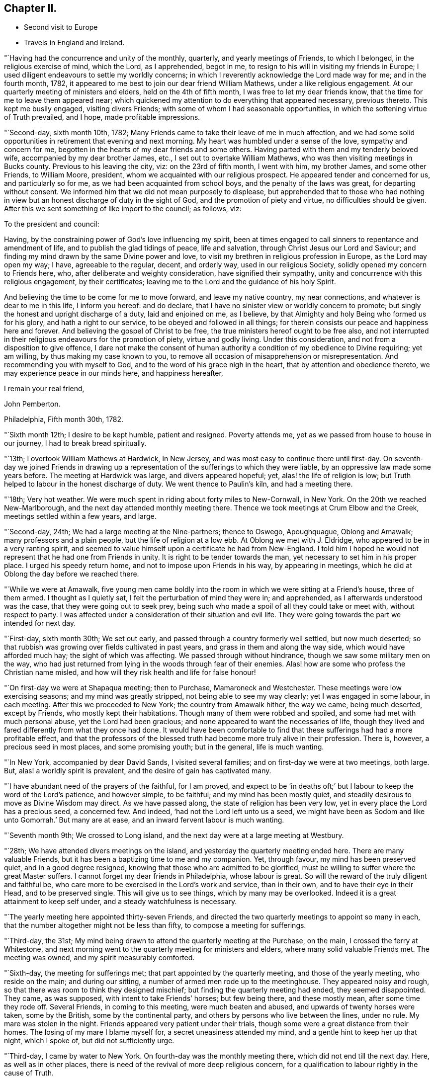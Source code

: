 == Chapter II.

[.chapter-synopsis]
* Second visit to Europe
* Travels in England and Ireland.

"`Having had the concurrence and unity of the monthly, quarterly,
and yearly meetings of Friends, to which I belonged, in the religious exercise of mind,
which the Lord, as I apprehended, begot in me,
to resign to his will in visiting my friends in Europe;
I used diligent endeavours to settle my worldly concerns;
in which I reverently acknowledge the Lord made way for me; and in the fourth month,
1782, it appeared to me best to join our dear friend William Mathews,
under a like religious engagement.
At our quarterly meeting of ministers and elders, held on the 4th of fifth month,
I was free to let my dear friends know, that the time for me to leave them appeared near;
which quickened my attention to do everything that appeared necessary, previous thereto.
This kept me busily engaged, visiting divers Friends;
with some of whom I had seasonable opportunities,
in which the softening virtue of Truth prevailed, and I hope,
made profitable impressions.

"`Second-day, sixth month 10th, 1782;
Many Friends came to take their leave of me in much affection,
and we had some solid opportunities in retirement that evening and next morning.
My heart was humbled under a sense of the love, sympathy and concern for me,
begotten in the hearts of my dear friends and some others.
Having parted with them and my tenderly beloved wife,
accompanied by my dear brother James, etc., I set out to overtake William Mathews,
who was then visiting meetings in Bucks county.
Previous to his leaving the city, viz: on the 23rd of fifth month, I went with him,
my brother James, and some other Friends, to William Moore, president,
whom we acquainted with our religious prospect.
He appeared tender and concerned for us, and particularly so for me,
as we had been acquainted from school boys, and the penalty of the laws was great,
for departing without consent.
We informed him that we did not mean purposely to displease,
but apprehended that to those who had nothing in view
but an honest discharge of duty in the sight of God,
and the promotion of piety and virtue, no difficulties should be given.
After this we sent something of like import to the council; as follows, viz:

[.embedded-content-document.letter]
--

[.salutation]
To the president and council:

Having, by the constraining power of God`'s love influencing my spirit,
been at times engaged to call sinners to repentance and amendment of life,
and to publish the glad tidings of peace, life and salvation,
through Christ Jesus our Lord and Saviour;
and finding my mind drawn by the same Divine power and love,
to visit my brethren in religious profession in Europe, as the Lord may open my way;
I have, agreeable to the regular, decent, and orderly way, used in our religious Society,
solidly opened my concern to Friends here, who,
after deliberate and weighty consideration, have signified their sympathy,
unity and concurrence with this religious engagement, by their certificates;
leaving me to the Lord and the guidance of his holy Spirit.

And believing the time to be come for me to move forward, and leave my native country,
my near connections, and whatever is dear to me in this life, I inform you hereof:
and do declare, that I have no sinister view or worldly concern to promote;
but singly the honest and upright discharge of a duty, laid and enjoined on me,
as I believe, by that Almighty and holy Being who formed us for his glory,
and hath a right to our service, to be obeyed and followed in all things;
for therein consists our peace and happiness here and forever.
And believing the gospel of Christ to be free,
the true ministers hereof ought to be free also,
and not interrupted in their religious endeavours for the promotion of piety,
virtue and godly living.
Under this consideration, and not from a disposition to give offence,
I dare not make the consent of human authority a
condition of my obedience to Divine requiring;
yet am willing, by thus making my case known to you,
to remove all occasion of misapprehension or misrepresentation.
And recommending you with myself to God, and to the word of his grace nigh in the heart,
that by attention and obedience thereto, we may experience peace in our minds here,
and happiness hereafter,

[.signed-section-closing]
I remain your real friend,

[.signed-section-signature]
John Pemberton.

[.signed-section-context-close]
Philadelphia, Fifth month 30th, 1782.

--

"`Sixth month 12th; I desire to be kept humble, patient and resigned.
Poverty attends me, yet as we passed from house to house in our journey,
I had to break bread spiritually.

"`13th; I overtook William Mathews at Hardwick, in New Jersey,
and was most easy to continue there until first-day.
On seventh-day we joined Friends in drawing up a
representation of the sufferings to which they were liable,
by an oppressive law made some years before.
The meeting at Hardwick was large, and divers appeared hopeful; yet,
alas! the life of religion is low;
but Truth helped to labour in the honest discharge of duty.
We went thence to Paulin`'s kiln, and had a meeting there.

"`18th; Very hot weather.
We were much spent in riding about forty miles to New-Cornwall, in New York.
On the 20th we reached New-Marlborough, and the next day attended monthly meeting there.
Thence we took meetings at Crum Elbow and the Creek, meetings settled within a few years,
and large.

"`Second-day, 24th; We had a large meeting at the Nine-partners; thence to Oswego,
Apoughquague, Oblong and Amawalk; many professors and a plain people,
but the life of religion at a low ebb.
At Oblong we met with J. Eldridge, who appeared to be in a very ranting spirit,
and seemed to value himself upon a certificate he had from New-England.
I told him I hoped he would not represent that he had one from Friends in unity.
It is right to be tender towards the man, yet necessary to set him in his proper place.
I urged his speedy return home, and not to impose upon Friends in his way,
by appearing in meetings, which he did at Oblong the day before we reached there.

"`While we were at Amawalk,
five young men came boldly into the room in which we were sitting at a Friend`'s house,
three of them armed.
I thought as I quietly sat, I felt the perturbation of mind they were in;
and apprehended, as I afterwards understood was the case,
that they were going out to seek prey,
being such who made a spoil of all they could take or meet with,
without respect to party.
I was affected under a consideration of their situation and evil life.
They were going towards the part we intended for next day.

"`First-day, sixth month 30th; We set out early,
and passed through a country formerly well settled, but now much deserted;
so that rubbish was growing over fields cultivated in past years,
and grass in them and along the way side, which would have afforded much hay;
the sight of which was affecting.
We passed through without hindrance, though we saw some military men on the way,
who had just returned from lying in the woods through fear of their enemies.
Alas! how are some who profess the Christian name misled,
and how will they risk health and life for false honour!

"`On first-day we were at Shapaqua meeting; then to Purchase, Mamaroneck and Westchester.
These meetings were low exercising seasons; and my mind was greatly stripped,
not being able to see my way clearly; yet I was engaged in some labour, in each meeting.
After this we proceeded to New York; the country from Amawalk hither, the way we came,
being much deserted, except by Friends, who mostly kept their habitations.
Though many of them were robbed and spoiled, and some had met with much personal abuse,
yet the Lord had been gracious; and none appeared to want the necessaries of life,
though they lived and fared differently from what they once had done.
It would have been comfortable to find that these
sufferings had had a more profitable effect,
and that the professors of the blessed truth had
become more truly alive in their profession.
There is, however, a precious seed in most places, and some promising youth;
but in the general, life is much wanting.

"`In New York, accompanied by dear David Sands, I visited several families;
and on first-day we were at two meetings, both large.
But, alas! a worldly spirit is prevalent, and the desire of gain has captivated many.

"`I have abundant need of the prayers of the faithful, for I am proved,
and expect to be '`in deaths oft;`' but I labour to keep the word of the Lord`'s patience,
and however simple, to be faithful; and my mind has been mostly quiet,
and steadily desirous to move as Divine Wisdom may direct.
As we have passed along, the state of religion has been very low,
yet in every place the Lord has a precious seed, a concerned few.
And indeed, '`had not the Lord left unto us a seed,
we might have been as Sodom and like unto Gomorrah.`' But many are at ease,
and an inward fervent labour is much wanting.

"`Seventh month 9th; We crossed to Long island,
and the next day were at a large meeting at Westbury.

"`28th; We have attended divers meetings on the island,
and yesterday the quarterly meeting ended here.
There are many valuable Friends, but it has been a baptizing time to me and my companion.
Yet, through favour, my mind has been preserved quiet, and in a good degree resigned,
knowing that those who are admitted to be glorified,
must be willing to suffer where the great Master suffers.
I cannot forget my dear friends in Philadelphia, whose labour is great.
So will the reward of the truly diligent and faithful be,
who care more to be exercised in the Lord`'s work and service, than in their own,
and to have their eye in their Head, and to be preserved single.
This will give us to see things, which by many may be overlooked.
Indeed it is a great attainment to keep self under,
and a steady watchfulness is necessary.

"`The yearly meeting here appointed thirty-seven Friends,
and directed the two quarterly meetings to appoint so many in each,
that the number altogether might not be less than fifty,
to compose a meeting for sufferings.

"`Third-day, the 31st;
My mind being drawn to attend the quarterly meeting at the Purchase, on the main,
I crossed the ferry at Whitestone,
and next morning went to the quarterly meeting for ministers and elders,
where many solid valuable Friends met.
The meeting was owned, and my spirit measurably comforted.

"`Sixth-day, the meeting for sufferings met;
that part appointed by the quarterly meeting, and those of the yearly meeting,
who reside on the main; and during our sitting,
a number of armed men rode up to the meetinghouse.
They appeared noisy and rough, so that there was room to think they designed mischief;
but finding the quarterly meeting had ended, they seemed disappointed.
They came, as was supposed, with intent to take Friends`' horses; but few being there,
and these mostly mean, after some time they rode off.
Several Friends, in coming to this meeting, were much beaten and abused,
and upwards of twenty horses were taken, some by the British,
some by the continental party, and others by persons who live between the lines,
under no rule.
My mare was stolen in the night.
Friends appeared very patient under their trials,
though some were a great distance from their homes.
The losing of my mare I blame myself for, a secret uneasiness attended my mind,
and a gentle hint to keep her up that night, which I spoke of,
but did not sufficiently urge.

"`Third-day, I came by water to New York.
On fourth-day was the monthly meeting there, which did not end till the next day.
Here, as well as in other places,
there is need of the revival of more deep religious concern,
for a qualification to labour rightly in the cause of Truth.

"`Eighth month 25th; We have spent about a week with our dear friend David Sands,
who is seeking opportunities among the people of Long island,
not in religious society with us; and has had eight meetings among such.
There was an openness to promote meetings, and to receive the doctrine of truth.

"`30th; We parted with him yesterday, about fifty miles eastward of this place.
Westbury.
He appears better fitted than most I have known for this weighty engagement.
His open, easy, and innocent way, has great place, as well as his ministry.
It was with much reluctance he parted with us, and a trial to me to leave him.
But considering the season advanced,
I thought prudence directed our drawing nearer to the place of embarkation,
if the way should open.

"`31st; There does not appear a likelihood of a passage soon offering.
We went to look at several vessels, previous to the 14th instant,
but the way did not seem open to me.
In the right time it may; which I desire to be helped patiently to wait for, and to move,
or not to move, as the Lord shall see meet.
It is a great thing to be enabled truly to say, '`Not my will, but thine, O Lord,
be done.`' My strength and experience are far less than they might have been,
had the early visitation of Divine love been faithfully attended to,
a willingness wrought to become a fool for Christ`'s sake,
and fleshly reasonings not suffered so much to prevail as they did for many years.
I am concerned that the youth of the present day may bow under the Divine yoke,
and willingly learn of Him who is meek and low of heart.

"`First-day, ninth month 1st; Went to Westbury meeting,
and in the afternoon had a large meeting with the black people,
held in said meetinghouse.
They behaved well.

"`11th; It remains uncertain when a fleet may sail; though some men-of-war, it is said,
are likely to depart hence, when private ships also may sail;
but these are either prizes, or fitted in a warlike manner,
neither of which would be easy to me.

"`Tenth month 2nd; At Westbury, met with our friend David Sands,
on his return from a laborious visit to the people in the east part of Long island;
where he had above seventy meetings, and met with an open reception.
My mind hath been much with my friends in Philadelphia, in deep sympathy,
and humble inward prayer that the Lord`'s arm might be revealed,
and that the machinations of seducers and evil men may be frustrated.

"`Fourth-day, eleventh month 6th, was the monthly meeting at New York,
at which David Sands and myself mentioned a
desire to visit some of the families of Friends,
and some who have dispersed in this season of difficulty; which being concurred with,
we visited sixteen families this week, in which Truth favoured with counsel,
to our own peace and the comfort of the visited.

"`16th; This week we visited thirty families; four young men fled from their friends,
in one of the families.
The Lord continued to favour with wisdom and strength.

"`23rd; Visited this week, twenty-seven families,
spending a considerable time in one family, at two separate opportunities,
where there is a painful division.
Had a comfortable opportunity at Lindley Murray`'s:
he and his wife are tender hopeful Friends.

"`Twelfth month 5th; Went on board a boat and arrived at Staten island,
in order to visit the dispersed of our religious Society there,
and on the 10th returned to New York again,
having had seven appointed meetings on the island, besides private labours.

"`There was great openness among the people.
The meetings were solid and weighty, and such an awful silence prevailed,
as is rarely felt in our religious meetings.
Our dear friend David Sands, laboured much, and many hearts were tendered.
No Friend, except our worthy deceased friend, Abraham Farrington,
had before had a religious meeting there, that can be remembered.
The people lived for some years without a priest, and having experienced many trials,
and not being bound to any set form,
appeared more open to receive the impressions and doctrine of truth.
I believe we went in an acceptable time to those who were formerly members,
and are now dispersed, and to the inhabitants generally.

"`It looks likely I may soon leave my beloved native shore,
and be tossed on the wide ocean, proceeding to new baptisms and trials.
Oh, that I may be kept faithful.
I find sorrowfully, that I have yet to struggle hard with a cowardly disposition,
which at times prevails.
I feel my own weakness and disqualification for so weighty an embassy;
but the Lord hath hitherto furnished, and helped beyond my desert or expectation.
I have him only to depend upon, and wish I may be kept simple, faithful,
and resigned to be any thing or nothing, as he may see meet.
It is a great trial to nature, to become mean and little.

"`21st; About two o`'clock, taking a solemn leave, went on board the ship New York,
with my companion William Mathews: she is much crowded with passengers,
who are respectful to us; but their company will be trying,
as there appear few who have much sense of religion.
The Lord hath hitherto helped, and kept me in a state of resignation; and I can say,
with one of old, I desire neither poverty nor riches,
but that he may feed me with food convenient for me.

"`24th; We are now under way, with a fair wind.
I continue favoured with a quiet mind and humble trust.

"`First month 12th and 13th, 1783; Wet and stormy;
so that we went with bare poles and the dead lights all in.

"`24th; Between six and seven o`'clock p.m., we saw a light,
supposed to be the lighthouse on one of the Sciily islands.
We have great cause to be humbly thankful to the Preserver of men,
in thus far being gracious to us, though unworthy,
and the time of many on board has been badly spent.

"`First-day, 26th; This day we saw land, having had a fine run all night.
Our passengers were much rejoiced; but my mind was attended with heaviness,
having been impressed with a belief the night preceding, that we should be taken,
but was willing to shake it off.
Before night the joy of many was turned into sadness.
We saw a vessel for some hours making towards us.
While she was a considerable distance off, I did not like her;
but the captain thought it was an English cutter, coming to impress men;
when she came alongside, too late we were convinced to the contrary.
The people on board her fired a number of small arms,
and then hoisted their boat in order to come on board; which, in their return,
was stove and lost, and several of our seamen narrowly escaped.
They then demanded our boat, and were in much hurry for it,
as we were within about two leagues of an English fleet of thirty-two sail.
They crowded much sail through fear of being pursued, and it was a tossing, stormy night.
But myself and William Mathews being in our apartment, kept quiet,
and saw but little of the hurry when the men first entered the ship.

They were very furious, and it was a favour no lives were lost by violence,
for some threatened much.
Andrew Peterson, one of the best of our hands, was lost when the boat was stove,
and one of their hands also, as they told us.
Captain Grant and one of our passengers were sent on board the privateer,
besides our seamen; and more were ordered, but secreted themselves.
Indeed it was running a great risk, to send them from the ship, as the sea was high.
They left only two hands and a boy on board belonging to the vessel,
and that night the ship and the privateer being separated,
the people put on board to govern the ship, proved very unskillful:
they appeared afraid most of the time.
The passengers generally remained on board,
but our captors were assured we would not attempt to hurt them.
I may acknowledge, to the praise of the Lord`'s name,
that my mind was preserved in great stillness and resignation.
Indeed, good is the Lord and abundant is the advantage of an humble trust in him,
who can create a calm in the midst of tumult.
Divers of our passengers were in great fear and agitation.

"`Third-day, came in sight of Calais, and a boat coming on fourth-day morning,
took some of our passengers and part of their goods,
but they were long in getting to shore, and suffered much with cold and wet.
The vessel was ordered to Dunkirk; and the captain of the privateer being now on board,
we sailed towards this place.
But it was difficult to keep a sufficient number on deck to work the vessel,
they being very busy in plundering the passengers`' trunks, etc.;
so that before we reached Dunkirk, there was scarcely a box or trunk unopened,
except mine and my companion`'s, which they promised should not be molested.
On fifth-day the captain went ashore,
and sent a vessel off for the remainder of the passengers, etc.; but the wind being high,
after she got to the vessel the rope broke and she swung off,
and did not again reach us till evening.
We went on board her about seven o`'clock, with our trunks,
and most of the goods of the passengers who had landed at Calais,
which the people took as plunder.
We were in this boat, rolling all night, and had but little rest, which,
with losing rest the two preceding nights, made it trying; but the Lord sustained us.
We landed between eight and nine in the morning, and being hurried from the boat,
were taken to the house of one of the privateer`'s men, where we were refreshed.
I lost my bed, some clothing, and my saddle-bags.

This afternoon we were guided to a house to lodge;
where we continued all the time we were in Dunkirk,
much exercised with the filthy conversation of the privateer`'s men,
who frequented the house.
Several of them lodged in the room with us, which was exceedingly trying.
A sorrowful event occurred on fourth-day evening, while on board, among this wicked crew,
whose evil conversation we could not avoid, and on whom reproof made little impression;
a jest being often made of everything serious.
A stout, hearty young man, one of the privateer`'s crew,
who had been quarrelling and swearing much, called upon God to damn his soul!
And though I used much entreaty with him and the other to cease,
it was a considerable time before they could be prevailed with.
This young man, within half an hour afterwards,
fell from the fore-top-mast yard upon the bow of the vessel, and thence into the water,
and was supposed to be killed by striking on the bow.

I endeavoured to impress them with seriousness after this sorrowful event;
but so vain and ungodly were these miserable people,
that they only jested and made ridicule of this man`'s death.
So much wickedness as we saw and heard whilst these men were on board,
and since being in Dunkirk, I never knew.
They appeared ripe for every evil act, and boasted in their impiety,
I mourned on behalf of so many likely young men giving themselves up to so much baseness,
and becoming so hardened in sin.

"`Second month 3rd; I have endeavoured to look inward,
and to wait for the directions of the great Master,
but no service has yet been pointed out.
We have been viewed by many, and I believe seriously.
Last evening we spent some time acceptably with three sober persons,
I did hope to find some religiously disposed people among the many English, etc.,
resident here; but the world is sought after, and the privateers being generally in port,
the town is crowded with a set of the most profane men I ever was among;
which grieved us much; but the Lord in mercy has supported hitherto,
who can make hard things easy, and sweeten every bitter cup.

"`4th; We left this wicked place, noted for privateers,
who are now stopped from proceeding out of port,
on account of preliminaries for peace being signed.
We took coach, and reached Calais that evening.

"`7th; Sailed about four o`'clock in the morning, and after a boisterous passage,
arrived before three o`'clock at Dover, and went to the house of our friend Richard Low,
where we were kindly received.
In the evening we had a comfortable religious
opportunity with several Friends at his house,
in which my mind was much contrited,
under a sense of the Lord`'s goodness in bringing us safe among our beloved friends.

"`8th;
My mind has been for some days attended with an
anxious concern that my dear friends in America,
and particularly in my beloved city, may be kept humble, steady and watchful.
Notwithstanding there may be a prospect of an accommodation between the powers at war,
yet some close exercises may attend our religious Society.
The Lord hath been with them in wisdom and counsel,
in seasons of deep exercise made a way when there appeared no way,
and directed their steps to the exaltation of his great name.
I wish his mercies may be remembered, and his wisdom and counsel sought in future steps.

"`9th; First-day was at the two meetings at Dover,
which some Friends from Folkstone attended.
The Lord`'s merciful regard was vouchsafed in both meetings,
and the tender impressions of Truth had some place in the minds of many,
both of the youth and more advanced.

"`10th; I visited eight families of Friends, being the whole number in Dover;
it appeared to me that a renewed visitation was extended to many,
and I was comforted in this discharge of duty.
In the afternoon set out for Folkstone,
and in the evening had a large meeting with Friends and the people of the town,
who behaved with much solidity; and Truth favouring, it was very satisfactory,
I had religious opportunities in three families this evening,
my mind being concerned for the beloved youth, and engaged in much love to them.
Many of them were tendered.

"`11th; Visited two Friends under bodily infirmity,
and then attended the monthly meeting at Folkstone.
Afterwards parted with Friends under a sense of Divine love and favour,
and proceeded to Ashford,`"

[.offset]
After having meetings at Ashford, Canterbury, Margate, etc.,

"`16th; Was at two meetings at Canterbury, both favoured opportunities.
The people behaved solidly,
and the doctrine of truth appeared to have place in many minds.
Visited three families in the evening.
My mind was thoughtful respecting Deal, and I proposed the matter to Friends;
who encouraging a visit there, notice was agreed to be sent.

"`17th; Set out early for Deal, accompanied by divers Friends of Canterbury.
Some of the town`'s people attended the meeting, who behaved soberly;
counsel and doctrine were opened to them;
and my mind was relieved and favoured with quiet for yielding to this duty.
Then returned to Canterbury.

"`18th; After a religious opportunity in a Friend`'s family,
in which the tendering goodness of the Lord was felt,
we took carriage and reached Rochester,
and were kindly received by our friend William Horsenail, who, with many others,
several of whom were formerly shipwrights, and laboured in the king`'s dock-yard,
near this place, had been convinced of the truth.
My heart could but commemorate and acknowledge the goodness of God,
in preserving us to this day under his favourable notice.

"`Fourth-day, 19th; Attended the meeting at Rochester;
said to be the largest in this county,
though thirty years past it was so reduced that there was but one Friend.
It was a comfortable refreshing time.
Feeling a draught still towards the people,
I appointed a meeting to be held in the evening;
and notice being sent to the dock-yard at Chatham, the house was filled,
and it was a good meeting; praised be the Lord!

"`Fifth-day, not finding my mind thoroughly easy,
I stayed the mid-week meeting this morning; and Friends being select, except one woman,
it was a relieving comfortable time to me.
Here William Dillwyn met us, and we set out for Gravesend,
and went to the house of a Friend, a shipwright, who has much business.
The honest labour exercised towards him on account of his business, yielded me peace,
and I believe was not unkindly taken by him.

"`Sixth-day, reached our friend Joseph Row`'s house, in London,
between one and two o`'clock.
My mind was covered with awfulness in entering this great city.

"`First-day, 23rd; Attended the meeting at Grace-church street in the morning,
and at Devonshire house in the afternoon, which were large and solid,
though the latter was silent, except a few observations I had to make.
Many Friends collecting at Joseph Row`'s, we had a weighty opportunity,
though under a sense of poverty.

"`Second-day, attended the morning meeting of ministers and elders;
and I was enabled to be faithful, in plain dealing, which I believe was received in love.
Many have need to come more into a right example of plainness and self-denial.
Met with Christiana Hustler and Hannah Wigham,
they being engaged in the weighty service of
visiting families in part of this populous city;
a laborious work indeed.

"`First-day, third month 2nd; Attended the meeting at Devonshire house,
which was large and divinely favoured; the goodness of God being manifested,
in renewedly extending his gracious call,
to awaken a people who have too generally lived in
forgetfulness of the manifold mercies dispensed to them.

"`Second-day, attended the morning meeting;
where was a large appearance of men and women Friends.
The Lord opened counsel through many concurrent testimonies,
in plain dealing with ministers and elders, and it was an edifying time.

"`Fourth-day, attended the meeting at Gracechurch street;
small as usual on the men`'s side.
The world takes up the time and attention of many, and diverts from better prospects.
It was a solid meeting, and good flowed to the youth.

"`24th; Attended the quarterly meeting at Hertford.
The business was conducted under a good degree of solidity.
Yet for the want of a living zealous care to purge the camp, dimness and weakness prevail.
There were some close remarks made, especially on the subject of tithes,
many being suffered to remain members, who pay them,
and so trample upon the testimony of truth held forth by our worthy predecessors,
who suffered deeply for conscientiously refusing
to comply with such anti-christian demands.
I had to express my belief, that truth and righteousness would not spread and flourish,
until the Society was purged of such unfaithful members.
Having experienced much poverty of spirit since I left London,
and not being able to see my way until returning from meeting,
and the path then appearing most clear to go towards Norwich,
I parted with my dear friends, with whom I had travelled from family to family in London,
in much unity, in visiting the seed there.

"`First-day, third month 30th; At meeting at Norwich,
I had to remark to Friends my concern of mind,
at their negligence respecting the time appointed for gathering;
meetings being often much hurt by the late coming of many who live at a distance,
and do not leave home until the time they should be at meeting.

"`Fifth-day, at meeting at Wymondham, attended by Friends from several places,
and some of the sober neighbours; yet it was heavy and laborious.
Next day returned to Norwich; thence to Yarmouth, Long Stratton, Diss, Brandon,
Bury and Bardwell; a small meeting, there being only two men, one woman,
two boys and two girls, besides the Friend who went as guide to us.
Thence to Needham and Sudbury, and had a meeting there, to which came many people;
and I hope some profitable impressions were made.

"`26th; We are now in the county of Essex.
The meetings in Suffolk and Norfolk are generally very small,
and some not likely to be maintained long, unless there be a revival.
The spirit of the world and an eager desire after its gains, pleasures and friendships,
have been exceedingly baneful.
The Lord having blessed in basket and in store, many who were useful in their day,
their success in gaining much wealth, hath been, for want of due reflection,
a means of raising the minds of many of their descendants above the pure witness;
these have rejected the cross, and been carried away and lost to the Society;
which is indeed sorrowful; for great favours call for great gratitude,
and this is manifested by humility and faithfulness.

"`First-day, attended two meetings at Saffron Walden,
where the state of religion is at a low ebb.
I hope I may be enabled to '`keep the word of the Lord`'s
patience;`' but it is a stripping time,
and I am led into suffering with the seed.

"`For some weeks after I landed in England, my mind was seldom free from a sense of good;
but dry seasons have attended since; yet I believe I am in my place,
and have no room to murmur,
for the dispensations of Divine Providence are in unerring wisdom.

"`Second-day, to Bishop Stortford, where the monthly meeting for Hertford was held,
and in the evening I joined three Friends in a religious visit to four families.
Seventh-day, I saw the house and residence of the wicked Bishop Bonner;
a Friend has since lived in it, and the monthly meeting was sometime past held there.

"`Fifth month 12th; This morning we set out towards Bristol; refreshed at Dunstable;
and hearing there were a few under the name of Friends, I went to see them,
and had a little counsel to drop at each house; then proceeded to Tring,
and found some tender-spirited Friends: thence to Aylesbury and Witney.

"`14th; The meetings we have been at have been generally small, with respect to Friends;
those not of our Society, in most places, manifest a willingness to attend;
but their views and expectations are much outward.
Were the professors of the blessed truth more generally
redeemed from the spirit and friendship of the world,
and did they live and appear more conformable to their profession,
light would spread and truth prosper more.
But the eager pursuit after earthly treasure,
and employing in schemes of trade and business, talents, which,
if sanctified by an humble submission to the Truth,
might be greatly useful in removing burdens and
scattering the darkness which now prevails,
is cause of sorrow.
Much labour is wanting in this land,
and some mourn the fewness of rightly exercised servants.
So much barrenness prevails, that I sometimes think it scarcely quits cost to travel.

"`The consideration of what step will be advisable to take, to expose to the public,
or those in power, the evils of the African slave trade,
is likely to come before the yearly meeting from the meeting for sufferings.
A shocking case lately appeared: William Dillwyn writes me,
that one hundred and thirty-three poor creatures were lately thrown overboard alive,
from a ship bound from Africa to the West Indies, more with a view to make a good voyage,
as they term it, than from necessity.

The negroes were weakly, and not likely to sell for much, and so to recover insurance,
they made a plea of necessity.
The insurance, as I am informed, was recovered, but it makes some stir and noise,
and may tend to open the eyes of some.
It seems that but few know the iniquity of the trade.

"`Fifth-day, proceeded to Cirencester, and had a meeting there;
and on seventh-day arrived at Bristol.

"`First-day, fifth month 18th; Was at three large meetings in Bristol,
which were favoured.
On second-day morning a meeting for ministers and elders;
and in the afternoon one was held for those who usually frequent our religious meetings;
in which our friend Robert Valentine, laboured zealously in much plain dealing.
He and myself went to a widow Friend`'s house,
where we had a favoured opportunity with some youth and others.
Third and fourth-days, meetings were held;
which many teachers of different societies attended.
There were several appearances in the ministry,
but our friend Catherine Philips had the most extensive service,
in a clear line of doctrine, and the people were attentive.
These meetings being well over, and favoured with the overshadowing wing of Divine love,
is cause of thankfulness and reverent acknowledgment to the great Shepherd,
who is still manifesting that he is willing to be gracious,
and gather into his fold the scattered of the flock.
There was a large appearance of the beloved youth,
to whom a fresh visitation is extended; and some, I hope,
will submit thereto and become useful.
But it is very sorrowful to observe some meetings in this land wholly dropped,
and others in a declining way.
Many are willing to come to our meetings, but when they consider the doctrine preached,
and look at the example of many of the professors of the truth,
it is to be feared they stumble.
But the foundation stands sure, and the Lord still knows who are his.

"`Third-day was the quarterly meeting for Gloucestershire, held at Frenchay,
and divers Friends coming from Bristol, the house was crowded.
The business being entered upon, it appeared that great weakness prevailed;
but the use of a committee to visit the monthly meetings,
to join in strengthening the hands of concerned Friends in the
maintenance of our religious testimonies and discipline,
being pointed out, the meeting went into a nomination.
This meeting held upwards of seven hours.
In the evening I had a pretty seasonable opportunity with some,
who are wide from the simplicity which Truth leads into.

"`28th; Feeling some exercise therefor to attend me, I thought it best,
as the present time only is ours, to return to Bristol, to spend a few days more;
though I was not idle when there.
But I have private employ, which my companion, William Mathews, does not seem led into.
So I returned with my kind friend John Lury, and two other Friends,
and was openly received.`"
Sixth to second-day, visited divers families, and attended several meetings.

"`Sixth month 2nd; Went to the meeting of the overseers,
and in the afternoon to the adjournment of the men`'s meeting,
which held from three o`'clock until half past eight.
There are some well concerned Friends here;
but they are kept under by a lofty overruling spirit, that is not properly baptized,
but suffers the will and wisdom of man to prevail and act in the church;
and sorrowful it is, that a carnal worldly spirit,
that is not subject to the Truth nor the cross, has spread and caused desolation.
There are many tender youth in this city who might be brought forward,
if there were more of the leading members who preferred
the cause of Truth to all worldly considerations,
and lived under the spiritual baptism.
Third-day, I left Bristol and reached Melksham, and on sixth-day arrived in London.

"`7th; Though absent in body, my heart yearns for my brethren at home,
with desires for their preservation and advancement in the Truth.
I am very sensible that a field of labour will open,
to guard Friends and keep them from stepping into
schemes of trade and unprofitable worldly cares.
It will indeed be sorrowful,
if any who have been brought to see the vanity of the world and its friendships,
and had their prospects towards enduring good, should lose the sense thereof,
and run with a giddy multitude into the pursuit of earthly treasure.
In obtaining this they may be greatly disappointed,
and may lose the enjoyment of that favour which is better than life.

"`16th; The yearly meeting closed about nine o`'clock p.m.,
and I was thankful that it ended so well; being on the whole a good meeting.
And though there were some who intruded by worldly wisdom,
and gave uneasiness to the truly exercised, yet the strength of such is much broken,
and truth and its testimony gain ground.
There were at this meeting many well concerned Friends and hopeful youth.
A petition to the parliament, to prevent, if possible,
the poor negroes being brought from their country,
was approved of and signed by about three hundred in the meeting.
It was presented in parliament the next day, favourably received and read.
The yearly meeting appointed a committee to visit Norwich, Bristol, Northumberland,
Staffordshire and Wiltshire, to promote their joining with adjacent counties,
as quarterly meetings, some of them being reduced.
Meetings in many places are small and weak, so that the prospect is gloomy;
yet it is evident that the glory is not wholly departed from Israel;
but a living concern is still maintained.

"`17th; Rose early, took coach and came to Wellingborough,
in company with our dear friends Esther Tuke and Benjamin Middleton.

"`Sixth-day, the 20th; Was at the quarterly meeting at Leicester,
in which it was evident that the life of religion was very low,
few being livingly concerned for the exercise of our Christian discipline.
Had a comfortable opportunity with some young people, and then proceeded for Nottingham,
several Friends being in company.

"`First-day, the 22nd; Went to the general meeting at Warnsworth,
and sorrowful it was to find that religion is at a low
ebb in a place where once it greatly flourished;
many have inherited the estates, but not the virtues and godly zeal of their forefathers.

"`Second-day, attended the monthly meeting at Leeds.
The meeting for business was large and measurably favoured; and on third-day,
coming to York, attended the meeting for ministers and elders, which was large and solid.
On fourth-day was held the quarterly meeting,
and in the evening a large favoured meeting for worship,
to which came many of the town`'s people.
On fifth-day, about eight o`'clock, a committee met, appointed by the quarter,
to visit the monthly and preparative meetings;
in which several weighty matters were opened,
tending to stir up and encourage Friends to labour for the good of the body.

"`Friends at the quarterly meeting were reminded of the exercise of that pious man,
John Woolman, who laid down his life in this place, respecting the poor black people;
and they were desired, in the recess of parliament,
to use their influence with such of its members as they were acquainted with,
to induce them to think seriously on this subject, and labour to check the slave trade.
There was a large appearance of solid, weighty Friends, and many promising young people,
which tended to give a comfortable hope.
There are some in most places who are preserved under a sense of truth,
and concerned for its prosperity.
With respect to the petition lately presented to parliament, against the slave trade,
Edmund Burke told Richard Shackleton, he was sorry that he was not present,
as he could have spoken his abhorrence of this detestable traffic.
And another distinguished member called upon a Friend,
and expressed his hearty willingness to afford any assistance he could in this matter.
So that there is more encouragement than was expected.
These accounts I expect, will be cordial to dear Anthony Benezet +++[+++of Philadelphia,]
and many others.
I much desire that my dear friends on that side, may keep steadily on their watch,
and be truly faithful to the openings of Divine counsel.
Many deep exercises may be their portion.

"`There is a ranting spirit in some in this land, who give Friends trouble.
Thirteen persons have lately been disowned, who were concerned in ships carrying guns,
which has alarmed many; some of whom manifest an Ishmaelitish spirit;
so that such as are engaged for truth`'s testimony everywhere, meet with their trials.

"`Seventh-day, sixth month 27th;
This morning had a solid parting opportunity with our dear friends William Tuke and wife,
at whose house we had been kindly entertained at York, and proceeded to Darlington.

"`First-day, was at two meetings there, and on second-day went to Durham.
In the evening was a meeting for ministers and elders, which was small and dull.
Some religious service opened, upon hearing the answers to the queries; which,
though close, appeared well accepted.
Here we met with our friend John Stevenson,
who some years past visited Friends in America.
Third-day the quarterly meeting opened by a meeting for worship, which was large.
It was sorrowful here, as well as at other places,
to observe the deviation of some who make profession with us,
from that plainness and simplicity which Truth leads into.
Many have multiplied their outward store,
and the youth have soared above the pure witness and despised the cross.
In the meeting for business, many seasonable remarks were made,
to excite to a more attentive care and concern to put the discipline in practice,
and I believe some honest Friends were strengthened.

"`Sixth-day was the quarterly meeting for Westmoreland;
in the evening a public meeting for worship, both low and exercising seasons;
neither of us had anything to offer.

"`Seventh-day, went to see several Friends,
and laboured to attend to the opening of truth, but I was so bound as in fetters,
that I had little to communicate.

"`First-day, seventh month 6th; I was at two meetings in Kendal;
and on second-day at the general meeting at Preston Patrick,
to which many came from Kendal and other places.
It was a season of deep exercise to me.
On third-day morning was a meeting for ministers and elders,
for Lancaster monthly meeting; then the monthly meeting for business;
and in the evening a meeting for ministers and elders for the quarter.
And on fourth-day was the quarterly meeting.
All these meetings were seasons of exercise; my mind, both in and out of meetings,
being deeply proved, yet kept in a good degree of patience and resignation.
On duly pondering my steppings, I was not accused of willful omissions or commissions;
and believed I was dipped into a sympathy with the pure seed,
which lies oppressed in the hearts of many.

"`Fifth-day, not being fully easy to leave Lancaster, I attended their mid-week meeting,
in which I found my mind more at liberty.
Spent part of the remainder of the day in visits, to my relief and satisfaction,
among some who had deviated widely from the simplicity of the truth.

"`Sixth-day, my companion having set forward for Liverpool yesterday,
I took coach this morning in company with Richard Shackleton,
and arrived at Liverpool in the evening.

"`First-day, the 13th; Was at two meetings there,
in which counsel was opened to divers states.
This meeting is much increased since I was here, thirty years ago;
but flocking to places of trade, and getting money, being the great objects of many,
and the improvement of the spiritual gift not being properly attended to,
it is not to be admired at, that the life of religion is low and the seed oppressed.
However, there are some valuable hopeful Friends here.
I believe a concern for better times grows, and a gracious visitation is renewed to many,
which, if attended to, will qualify to bring forth acceptable fruits.
It would grieve our dear friend Anthony Benezet, were he here,
to see with what earnestness and diligence,
numbers of vessels are fitting out for Africa.
The great profits made last year, have stimulated many,

"`Fourth-day, the 16th; I was yesterday at the monthly meeting of Hardshaw,
held at Warrington, being that from whence my grandfather went.
I felt more interested in it, as having sprung out of it, from my forefathers;
and was pleased to find that the discipline appeared to
be conducted with more regularity and zeal,
than in most I have been at in this nation.

"`Sixth-day, 18th; About two o`'clock set sail in the brig Dublin, captain Sergeson,
and on second-day following, in the afternoon, we landed safe at Dublin;
being mercifully preserved in our passage,
though our vessel struck on a place called the Kish, on the evening of first-day,
the weather being very foggy.
On this sand bank, in the third month last, an East Indiaman struck and sunk,
and all on board perished;
so that we have cause to be humbly thankful we were guided safely.
I went to the house where I formerly quartered,
and was kindly received by William Taylor and his mother.

"`Third-day, attended the meeting at Meath street, at which were mostly young people;
good was felt therein.
The rest of the week visited several families,
in company with Friends appointed to that service.
It is very affecting to walk the streets of this city;
the crowd is nearly as great as in Cornhill or Cheapside, London, at noon;
but the appearance very different.
Such multitudes of miserable objects I never beheld in so short a space.
The scarcity and dearness of grain, the decline of divers branches of business, but most,
the vast number of whiskey shops, create great misery and destitution.

"`First-day, attended two meetings in Dublin, both measurably favoured;
though the great neglect of assembling at the time appointed,
particularly in the morning, hurt that meeting.
At the close of the second meeting the women being desired to keep their seats,
the queries were read and solidly considered, and some seasonable remarks made.

"`Third-day, was the day for holding the men`'s and women`'s meetings;
the business was conducted well, but the number of rightly exercised Friends is few.

"`Fourth-day, my friend William Mathews,
appearing disposed to attend the quarterly meeting for Leinster, and I being easy also,
though my prospect on first landing was northward, we set out,
reached Ballitore in the evening, and lodged at Richard Shackleton`'s.

"`Fifth-day, reached Enniscorthy in the evening, much wearied;
and on sixth-day attended the quarterly meeting of ministers and elders,
which was a low season.

"`Seventh-day, was a large and exercising meeting, the minds of many being outward,
which increases the burden of the true travellers; and the Lord sees meet, in wisdom,
to disappoint the expectation of those whose eye is more dependent upon man,
than upon Him, from whom all that is truly good, whether immediately or instrumentally,
proceeds.
Little was said in this meeting, except some remarks I had to make;
and then we proceeded upon the concerns of the church, which business was conducted well.
This day I received a number of letters from my dear friends in America,
which came by my dear friend Nicholas Waln, lately arrived at London,
on a religious visit to Friends in Great Britain.
I have great cause to be humbly thankful,
that the Lord is moving upon the minds of my friends thus to salute me,
and express their sympathy and unity with my religious engagements.

"`First-day, eighth month 3rd, was a large meeting,
attended by many sober people of the town.
My companion, and my dear friend Mary Ridgway, had the public service.
This Friend, by faithfulness, has become an able minister, devoted to the cause of Truth,
and much exercised for the promotion of righteousness.

"`Fourth-day, went to Edenderry, which was formerly a large lively meeting,
but now much reduced,
and few rightly labour for the experience of true religion and godliness.

"`Sixth-day, a meeting at Oldcastle, at which were two Episcopal ministers,
and divers not professing with us.
The meeting held nearly two hours in silence, after which I had a short testimony.
One of these ministers spent some time with us in the afternoon, and appeared a solid,
thoughtful man.
Next morning he sent a kind letter and a short essay on the calamities prevalent,
tending to excite proper considerations in the
minds of the various ranks among the people.

"`Fifth-day, 14th;
Yesterday came to Dungannon to attend the quarterly meeting for Ulster,
to be held near this place.
It is dull travelling in this land.
There is great decay from the life and substance of religion and godliness in many places.
Many meetings, both here and in England, are dropped, and more are likely to be so.
Places for trade increase by removals, and that lessens meetings in the country.

"`The account of many, in my native land, letting their minds out into the world,
gives me much concern.
It shows what poor weak mortals we are,
that when from under the heavy hand of affliction,
we soon forget the covenants made in the day of distress.
If those who have seen, in the day of proving,
the vanity and folly of grasping after the world,
and whose spirits were measurably redeemed and purified, turn again to it,
they may become more insensible than ever; and if trials return,
which in some shape or other, they probably will,
such may fail to find that confidence and Divine
support they mercifully experienced in the late trials.
Did not the Lord cast up a way for many, and cause the meal and the oil to sustain,
beyond what they could expect?
My heart yearns for my dear brethren,
and abundantly desires that warning and counsel may not fail to be given.
I have thought of the great concern and care of the worthy William Edmundson,
when Friends in this land were in danger,
as great prospects of worldly gain were opened to view;
how he laboured to curb that inclination; and how his labour was blessed,
by a submission on the part of his brethren.
May the watchmen maintain their ground, and labour for the good of their brethren,
not being discouraged if some requite evil for good.

"`There is a good prospect here of outward plenty;
though during the last winter and spring, the poor suffered grievously,
and had not much charity been extended, multiudes must have perished.
It is true, they are idle, and increase their misery by a thirst for whiskey.
But many that would labour, have not work,
and there are swarms of beggars and miserable objects indeed.

"`Sixth-day, went to the meeting for ministers and elders, held at the Grange,
near Charlemount, which was small and a low season.
Seventh-day was the quarterly meeting for Ulster province, which was large.
There was a good appearance of Friends, the meeting was favoured,
and the business carried on well.
First-day was a large parting meeting, also favoured.

"`Second-day, went to a meeting called Toberhead, which was large and solid,
the people conducting well.
There is but one Friend, Jarvis Johnson and his family, here, in unity with Friends,
and few that make profession.
So many attending on so short a notice,
I thought gave a good testimony respecting our friend`'s conduct.

"`Third-day, proceeded to Londonderry, and had a large meeting in the courthouse.
But there were many rude, giddy people,
who took more liberty in that place than they might have done in some other;
balls and other frivolous entertainments, being often held there;
which rendered the meeting less satisfactory.
My companion, nevertheless, had pretty large service,
and divers remarks were made on their conduct, and rebukes given.
Though such rude behaviour was very discouraging, yet good was in the meeting, and some,
I hope, were benefitted.
We were satisfied that we gave up to this prospect of duty.

"`Fourth-day; early this morning we left the city, and after crossing the ferry,
parted with three of the Friends who were with us,
and the others went with us to Newtown Limavady.
My spirit had been clothed with great heaviness before leaving the city,
and I had expressed my feelings to the Friends; who encouraged my stay,
and kindly offered to tarry with me.
But my companion apprehending himself clear, I ventured to journey.
The burden, however, increased so much, that I proposed to return,
to seek another opportunity at Londonderry; to which my companion, with great reluctance,
agreed.
His backwardness increased my concern; but the minister of the Society called Methodists,
being willing we should have his meetinghouse, notice was spread;
and on fifth-day morning we had a large meeting, which was still and much favoured,
many being tendered through the power and influence of Truth,
under the seasoning virtue of which it ended.
Now we concluded we might go;
though I had felt some concern respecting the prisoners confined in jail here.
I hoped, however, that I might go forward, but on the way my burden increased,
so that I had little rest the night following.
I gave up, much in the cross, to return again to Londonderry,
and a Friend bore me company.
After dining, we went to the jail and had the prisoners together;
and it was sorrowfully affecting to see so many, mostly youth, and some quite young,
who through a disregard of the Divine fear,
had brought themselves into misery and disgrace.
They behaved soberly and took the visit kindly, and some appeared affected.
It did not yield me so much comfort as I had hoped for;
but having endeavoured with sincere and honest
intention to discharge myself of apprehended duty,
I laboured to be still.
There are none of our Society at Londonderry, nor within thirty English miles of it,
or thereabout; but in the Lord`'s time there may be some gathered.

"`In the afternoon I visited an elderly woman and her son, both religious people;
and the conversation yielded some satisfaction.
About the seventh hour I went again to the Methodist meetinghouse,
notice of a meeting having been spread.
There was a large gathering of people, many of them of the upper rank,
and who had not been at the previous meetings.
A greater solemnity seemed to spread than I had
observed at either of the preceding opportunities;
and I believe it might have been a profitable season, though spent mostly in silence;
but the minister, who, I suppose, concluded he must be active, got up and had a formal,
dry discourse, and afterwards went to prayers, as he called it.
This I thought was in the will of the creature,
not seasoned with the salt of the covenant, and rendered the opportunity burdensome.
And my companion and myself keeping our seats with our hats on, it was noticed,
though not in words, and I apprehend, gave some displeasure.
We returned to our lodgings heavy; and when I awoke in the morning,
my mind was clothed with sadness, and continued so.
But I could not clearly see any duty pointed out;
and having had my mind open to discharge what might be
laid upon me in the meeting last evening,
I feared staying, lest the cause of truth might suffer.
I left the city a second time, and had not only a very wet,
but a sorrowful ride to Maghara, where we lodged at an inn.

"`First-day, eighth month 24th;
Last night was one of the most distressing I ever experienced, and I had little sleep.
A fire seemed to be kindled within me; yet, fearing that by returning again,
the appearance of instability might prejudice the good cause,
more than anything I could do would advance it, after much trial of mind, I went on;
but on the road I had no peace.
At Ballymena I met William Mathews, and was with him at a crowded meeting.
My mind was in a tried state, yet near the close of the meeting, feeling some engagement,
I kneeled down to prayer, in a broken, contrite manner;
and afterwards expressed a few words to the people.
I soon took opportunity to open the distress of my mind to William Mathews,
and informed him of my fear of bringing dishonour to the truth, adding,
that I could not think of returning to Londonderry without some suitable help.
He agreed to consider the matter.
So after dining at a public house, we proceeded to Grange,
where an afternoon meeting had been appointed; this was large,
and the house more commodious than that at Ballymena.
Much good counsel was communicated, and the people were generally solid.
At the close of the meeting William Mathews informed me,
that if I could be easy to proceed and take the meetings in Ulster, he would,
if the weight dwelt with me, return to Londonderry.
So we proceeded towards Antrim, and lodged at Shane castle.

"`Fourth-day, notice being generally spread, we had a very large meeting at Lurgan,
both of Friends and the town`'s people, who do not profess with us.
It was a solemn meeting, the people behaving well.
My mind continued much proved.

"`Fifth-day, went to a meeting at Lisburn, which was for the most part,
heavy and exercising; yet good revived, and it ended comfortably.
After dinner I had a conference in a humble, broken spirit, with William Mathews.

"`Seventh-day, having had Belfast often in mind,
I was not willing to forego the opportunity of a meeting there; so we set out early,
and readily obtained the room over the market place, where the sessions are usually held.
Pretty many came, and though some were unsettled, yet upon the whole,
the meeting was as satisfactory as could be expected.
I was much stripped, and many fears attended my mind,
both before and after the appointment of this meeting, feeling myself very weak.
Yet I was thankful that I was favoured with stability,
and that the meeting was in measure owned.
Our dear friend John Gough, and divers others from Lisburn,
were at it and were satisfied, which rendered it more easy to me.

"`First-day, eighth month 31st; Went to a large meeting at Ballinderry,
held in a malt house; and towards evening were at a meeting at Hillsborough,
which was dull.
My spirits and bodily strength were much exhausted, not only by hard travelling,
but by peculiar exercise of mind, that I was ready to give out;
but was somewhat recruited next morning.
Attended meetings at Rathfriland and Moyallen, and a large one at Ballyhagan.
Having passed through all the meetings this way, my mind was in much exercise,
being proved with so much barrenness,
that it was difficult to know what step to take that would end in peace.

"`Seventh-day, went to Dungannon and had a meeting in the Presbyterian meetinghouse,
the minister and many respectable people being present, who behaved well.
The meeting was held to a good degree of satisfaction.

"`First-day, ninth month 7th; Went to the Grange; the meeting was large,
but it was a low season.
We dined at the widow Greeves`'s, and then set out and had a wet ride to Moneymoore.
On second-day morning we set out in the rain, and reached Dungiven; where I had,
when there before, felt the reaches of love towards the inhabitants;
and these being somewhat renewed, I ventured to appoint a meeting.
The innkeeper being willing we should have one of his rooms, gave notice,
and divers good looking people came, who generally behaved well.
Though I was weak, yet what was delivered was cordially received,
and the people departed in a loving mind.
Having some small tracts relating to our religious principles and testimonies,
I handed them to the people, who appeared glad of the opportunity.
No meeting of Friends, I suppose, had ever before been held here.

"`Third-day, reached Londonderry about the ninth hour.
I was under deep exercise of mind.
My return to this city, for various reasons, was not an easy task,
though the minds of the people are open, and we were received cordially;
some Friends who went on before us, had provided a place and given notice of the meeting;
so that about the eleventh hour we met again in the Methodist meetinghouse.
Many came and behaved well, except that three or four young people, for awhile,
appeared light.
These were warned, and it seemed to have some place.
Some expressed their satisfaction; and having laboured to fulfill what I believed right,
I feel tolerably quiet.
I have not had eighteen days of such deep proving, as of late, since I landed in Europe;
but I came to be instructed in mortification and abasement,
and desire to be kept single and resigned, and if my life is but given me for a prey,
I hope to be content.
I visited the prisoners again, and found their numbers had increased;
tarried at Londonderry, and sent some books to the mayor.

"`Fourth-day, my mind continuing in a very proved, exercised state,
I was deeply engaged for divine direction, I visited three families,
who received me kindly; and after dinner set out, and passing Strabane,
reached Newtown Stewart; the next day went to Omagh,
and on sixth-day to Cavan and Ballynacrig.

"`Seventh-day, six weeks`' meeting at Moata-Grenoge.
There was a solemnity in the meeting which I was glad to feel.
Our friend Richard Shackleton, was in a lively manner concerned in the ministry.
Here we met our valued friends Mary Ridgway and Jane Watson.
Third-day, attended a crowded meeting at Ballymurry,
divers people of the upper rank being there; and it was to a good degree of satisfaction.
My mind having been deeply exercised several days, and very heavy yesterday on the road,
and in the evening after our journey ended,
respecting a visit to the inhabitants of Sligo, I thought it best after this meeting,
to inform William Mathews of my prospect, and leave it to him to go or not,
though his company was very desirable.
But as a meeting had been appointed to be held on fifth-day at Tullamoor,
he thought it not right to omit attending it.
So with two Friends I set out, but was so much tried on the way,
with poverty and blindness, that I was almost ready to turn back; however,
under deep exercise we reached Elfin, where we quartered at an inn.
I had little sleep.

"`Fourth-day, breakfasted at Boyle, and reached Sligo about the fifth hour.
The session-house being procured for a meeting, notice was given for one tomorrow morning.

"`Fifth-day, my mind was much bowed,
with fervent cries that the Lord might be pleased to grant light and favour.
In this humbled state I went to the session-house,
to which many well looking people came, and appeared satisfied with what was delivered.
I went to visit the prisoners confined in the jail, which they took kindly;
and we distributed several small tracts relative to our religious principles.
We reached Boyle to lodge.

"`Sixth-day, setting out early,
we reached Ballymurry about the third hour; but I was very heavy and distressed,
which I kept much to myself.
In the evening, Mary Ridgway and Jane Watson on a religious visit,
had a sitting with a family here; in which my mind was so covered with distress,
that I concluded the cloud of suffering which prevailed, was altogether owing to me,
and was ready to leave the room; but after near two hours spent in painful suffering,
the Friends opened their mouths, the one after the other, in close searching doctrine.
After this opportunity I took occasion to open the
state of my mind to Mary Ridgway and Jane Watson,
and Richard Shackleton, at which they were affected with tender sympathy,
and expressed their satisfaction with my company and the frame and labour of my spirit,
and told me they did not wonder that increasing
distress had attended me since coming to that family,
for some sorrowful things had happened therein.
They uttered some suitable counsel to my present situation, which tended, in some degree,
to my relief.

"`Seventh-day, feeling it best to endeavour to get up with William Mathews,
I parted affectionately with the above Friends on the road, and proceeded to Moat;
had religious opportunities in two houses there, and reached Tullamoor in the evening.

"`First-day, ninth month 21st; Reached Mountmellick; found William Mathews well,
and attended the monthly meeting, which was large, but exercising; a dull,
easeful disposition prevailing, though there were in this place, some hopeful Friends.

"`Second-day.
Yesterday and this morning,
I was favoured with letters from my dear wife and brother James,
which tended to revive my drooping mind, and excited thankfulness,
in finding the Lord was rich in mercy to my wife in my absence.
I have had for some weeks past,
little leisure and less capacity to salute my dear friends.
I have been led into a path, new and singularly proving;
but at all the places we were respectfully received,
and I believe an open door is left for further labour.
I am so poor and weak, and so full of fear of overdoing,
that pain attends me respecting some places, though I endeavoured to do my best.`"

After this they attended meetings at Montrath, Knockballymagher, Roscrea, Kilconnermoor,
Limerick, and some other places.

"`Fourth-day, tenth month 1st; This morning we proceeded to Charleville;
which place having been much in my thoughts, I was most easy to propose a meeting.
The widow at whose house we put up,
having a large room which she was willing to let us have, it was seated,
and notice being spread through the town, the meeting was much crowded.
Though for want of better knowledge, some were unsettled, yet many behaved soberly.
William Mathews had a large, seasonable opportunity,
and truth impressed the minds of many.

"`Fifth-day, rising early, we proceeded, and reached Samuel Neale`'s in the evening,
where we were joyfully received.

"`Sixth-day, attended the meeting at Cork,
where there was a comfortable appearance of plain young people.

"`First-day, the 5th; Attended two public meetings in Cork, the first of which was silent.
Though there are many valuable Friends here, yet many others are superficial professors.

"`Third-day, was at the mid-week meeting in course,
and also the men`'s meeting for business.

"`Fifth-day, had a comfortable opportunity at Samuel Neale`'s, and then took horse;
and as I drew near to Middleton, where we proposed to refresh ourselves and horses,
I felt some engagement of mind to hold a meeting; and notice being accordingly given,
a pretty many gathered, and some counsel was imparted,
which appeared to be well received.
We passed on to Youghall, and were kindly entertained by our aged, valuable friend,
the widow Elizabeth Richardson, who was my hostess at Limerick when here before.
It was comfortable to find she was truly alive in spirit; as much so as most in this land.

"`Sixth-day, the meeting at Youghall was favoured, my companion having a very open time.
After dinner we had a comfortable opportunity with a young Friend,
a daughter of a merchant in Cork, who is convinced and converted.
She is much rejected by her parents, who do not approve her change.
We then proceeded to Caperquin.

"`Seventh-day, we had a large meeting in the market-place, which, I hope,
did not lessen the reputation of truth; many expressed their satisfaction.
We reached Clonmel in the evening and attended the meeting of ministers and elders;
and first-day, two public meetings and an evening opportunity at Robert Dudley`'s,
to which came many Friends.
These meetings were exercising, yet some counsel opened in each.
There was a large appearance of plain, hopeful youth, especially among the females.
Attended the quarterly meeting for Munster, and then had a meeting at Garryrone.
My mind was much exercised in the prospect of going back to Charleville;
but labouring to be resigned, and gathering some elders, with a few other Friends,
I laid my exercise before them.
I was encouraged to pursue my prospects, however feeble I might feel;
and as my companion was more disposed to attend the meeting at Clonmel,
I resigned him in love; though on my part under discouraging thoughts.

"`At Clonmel, the elders having a conference,
deputed two Friends to take an opportunity with William Mathews and myself;
being dipped into sympathy and concern for us and for our religious service,
they thought it right to propose our parting,
under an apprehension that our service might be more extensive.
As our prospects at times varied,
they feared our minds were more burdened and oppressed than perhaps was right.
Their care and sympathy I could but acknowledge;
but told them I did not see my way clear to part,
and that I considered myself not fit to journey alone.
They did not press it,
but left the matter under our consideration until after the meeting at Garryrone;
and if then our concerns led different ways, advised to attend thereto.
It is a great blessing, that notwithstanding the low, languid state of things, a living,
feeling sense, is still preserved in the church.

"`Fifth-day, proceeded to Charleville and appointed a meeting.
A number of people came, supposed to be of the more reputable inhabitants.
Many of the lower class were deterred, as we were informed,
by the Romish priest having reprimanded the widow who
kept the inn we were at when here before,
for suffering us to have a room for a meeting.
He had made some do penance for attending it, by walking seven miles out, and back.
This made the meeting smaller, though more came than our room could hold.
Some favour was shown to us,
and I had cause to be thankful that this day`'s work was so well over.

"`Sixth-day, awaking very early, a fresh exercise attended me,
in a prospect of going to Mallow.
After rising, I got my companions together, and solidly laid the exercise before them;
and they encouraging me, we reached Mallow about noon.
I was much stripped of inward comfort, but I ventured to give notice of a meeting:
a large number came, and I hope the reputation of truth was not lessened.
One man, a soldier, came to me after meeting,
and in a solid manner thanked me for the good advice given.
On seventh-day, my mind having been again exercised in the night season,
I feared to go away without attempting another meeting.
After which I prepared to leave Mallow, and reached Cork in the evening, more easy,
I believe, than I should have been,
had I come away without giving them the opportunity of another meeting.

"`A sorrowful gloom attends this land,
and it is to be feared that things are ripening for a scourge.
A set of people are taking the same steps, or nearly so, that were taken in America;
meetings and resolves are frequent, and there is a heavy cloud felt;
as was at the beginning of our troubles.
Ireland is a land in which I have been deeply proved, and the great Master keeps me poor;
perhaps in this state I am more attentive to his voice,
and the want of spiritual bread makes me willing
to yield to what is hard to the natural part.

"`How I may now be led, I know not; I live from day to day, and hardly see, one day,
how I may be led the next.
But, however we may be proved and led in paths not heretofore known,
yet if pure wisdom and strength be vouchsafed, there will be no lack.

"`Fourth-day, having yesterday laid before divers Friends in Cork,
a concern that had for some days attended my mind,
respecting a visit to the people of Kinsale,
I set out this morning and had a very wet journey, my friend Edward Hatton, etc.,
accompanying me.
Many came to the meeting, which was in measure owned, and counsel flowed to the people.

"`Seventh-day, rising early, set out for Waterford and arrived there in the evening,
much wearied with a long ride, the ways hilly and bad.
We passed through Dungannon, and saw the rock where our dear friend Susanna Morris,
was shipwrecked.

[.small-break]
'''

+++[+++This truly evangelical minister of Jesus Christ, as John Griffith calls her,
suffered shipwreck three times; but the occurrence here alluded to,
was about the year 1731,
on her voyage to pay a religious visit to Friends in Great Britain and Ireland.

Joseph Taylor, from Raby, in England,
was returning in the same vessel from a similar service in America.
The following is condensed from her own account of this memorable occasion:
"`Soon after I got out to sea, I dreamed that our ship would be lost,
and there remained on my mind a solid weight, for fear it should be so.
But at times, I thought it had been as some other dreams;
and yet I thought it safe to dwell humble and low before the Lord.
I again dreamed the same;
and yet was weak as to being fixed in a belief of the truth of it,
until the Lord was pleased to favour me with his goodness,
and in one of our meetings to make it known to me,
that we should surely suffer shipwreck.
And then, for a season, I was in trouble.
But Oh! blessed forever be the name of our God;
for I had soon a good answer returned into my bosom, of our preservation,
and that if we would be faithful, we should have our lives for a prey.
I hinted something of my mind to the captain, who seemed somewhat startled;
and lest he should be too much discouraged, I had it given me to tell him,
that I should see him safe on shore.
It was some time before it came to pass and when
I hinted a little of what was made known to me,
to Joseph Taylor, I found that it seemed like idle tales to him.
So I forbore to go further in the relation of it to him;
yet I was preserved so as not to stagger in my mind,
or disregard the manifestations made known to me, from Him that is true.
And as I endeavoured to dwell near Him who is faithful and true,
my habitation was pleasant, until the sudden outcry was proclaimed,
and nothing appeared but the destruction of all our lives.
Then, for a time, my outward tabernacle greatly shook and trembled.
But, blessed be the great Lord of all our mercies, the time of trembling was soon over,
and what was made known to me was renewed,
that the all-wise God would command the proud waves,
that they should not come at his servants to hurt them; as it was said:
'`Touch not mine anointed, and do my prophets no harm.`' And so it was,
the great God did preserve us, I believe, for his own name`'s sake.
It was the time called Christmas-eve, and very cold; and we had, for two days,
little sustenance for our bodies; and many times our heads were under the great waves,
which rolled over us after the ship sunk,
by reason of the strokes she got on the dreadful rocks.
Afterwards she drove, until she settled on a sand bank.
In that distress I had no help of man, or counsellor but the Lord alone,
and thereby thought it best for me to get to the upper side of the vessel,
and fix my seat by the shrouds, where I was favoured so that I kept my hold,
when the waves rolled over us; and we remained in that wet condition about nine hours,
in a cold time of frost and snow, before any of us got relief.
And yet I was not hurt--the Lord is pleased to favour his
heritage--though many of the ship`'s company lost their lives;
some perishing with the cold, and others were drowned.`"

John Griffith mentions the following additional particulars of this event,
narrated to him by Joseph Taylor: "`The ship was driven on her broadside,
yet did not soon break; but the sea running high, broke over her,
and several of the crew were washed overboard and drowned.
The captain, Susanna Morris, Joseph Taylor, and perhaps one more,
scrambled up to the upper side of the ship, and held fast by the shrouds,
the sea frequently breaking over them.
Joseph Taylor told me, Susanna never discovered the least impatience,
in word or countenance, all the time; but he confessed that he once, in a flutter,
or impatience, did say to this effect; '`We might as well have gone at first,
for we shall be drowned.`' She looked upon him, and said nothing; but, he said,
her looks were a sufficient rebuke for his impatience and distrust.
After they had held a considerable time by the shrouds,
this extraordinary woman had a sense given her,
that they would not be safe on that side of the vessel much longer;
and although it seemed very hazardous to move and fasten to the lower side of the ship,
she urged them all to attempt it, believing it would be the means of their preservation.
She at length prevailed, and they moved, in the best manner they could,
to the lower side of the ship; and soon after they had fixed themselves,
there came a great swell of the sea, and threw the vessel quite flat on the other side;
so that if they had not moved, they would all have been drowned.
A priest being informed that there were some persons alive in great distress,
came down to the beach and charged his people not to hurt them,
but use all means to save their lives, threatening that if they refused to comply,
they should never have their sins forgiven.
And through the assistance of a merciful Providence, they brought them safe to land,
and treated them with great hospitality.`"

"`And now,`" says Susanna Morris,
in concluding her account of this wonderful preservation,
"`I write not this relation because I would have any to think the better of me; no,
that is not what I aim at; but that the poor in spirit, or weak in their own eyes,
if willing to serve the Lord, may take a little courage to trust in the Lord,
and be truly willing to serve him in all that he may require of them.`"]

[.offset]
Returning to Journal:

"`First-day, tenth month 26th; Was at three public meetings at Waterford this day;
that in the evening was attended by a large number of
the inhabitants not professing with Friends.
All these were exercising meetings,
the professors of the truth being involved in the spirit of the world.
It is to be feared, that through a desire of gain,
some have not been free from joining with a spirit that upholds war;
for notwithstanding there may not be a taking up gun or sword,
yet contracting for provisions and other matters, in the way of trade, for fleets, etc.,
tends to sully and bring dimness and reproach on our profession.

"`Third-day, had a meeting at Ross, with the few Friends there,
and some other inhabitants; and on sixth-day reached Dublin, where I met William Mathews.
I attended the half-yearly meeting of ministers and elders for the nation;
also two public meetings;
and second-day was spent in transacting the affairs of the church;
some former advices were agreed to be revived,
to caution against too eager a pursuit of the world.
There is a pretty large appearance of Friends now here;
and although there is a general languor, many being involved in the world and its spirit,
yet there is a concerned number who continue to have the cause of truth at heart.

"`Fourth-day was a public parting meeting, which was solemn;
and then the meeting for ministers and elders,
in which I opened a prospect which had attended me for some days,
of visiting several places where no Friends reside, which was united with.
Mary Ridgway spoke in a prophetic way, of a day approaching,
that would try the foundations of the professors of truth.

"`First-day, at the meeting in the afternoon, our dear friend Samuel Neale,
had to express in a lively, feeling manner, his sense of a day approaching,
which would prove the faith and try the foundations of the professors of the truth.
He had not only at that time, but at divers others, been made deeply sensible thereof;
whether by pestilence, or other means, he could not tell;
but he exhorted Friends to prepare for trials.
In the evening we had a religious opportunity at our quarters,
Mary Ridgway and Samuel Neale, and divers other Friends being there.
Here also he had to speak to a state in danger, and mentioned the case of Jonah,
whose gourd was taken away; which he believed might be the case with some present.
May I, and may all watch and live in humility, in which is preservation.

"`My mind is engaged to visit Newry and some other places,
the prospect of which is deeply humiliating; but I cam.e for peace,
and must pursue the line that leads to it.
The sympathy of many brethren has been manifested,
indeed more love shown than I could expect;
I desire to be preserved from wounding the cause, if I cannot advance it.

"`Our dear friend Mary Ridgway, in much feeling sympathy,
accompanied me on third-day to Drogheda, where the meeting was held in the session-house,
and was attended by several hundred people.
One person, after meeting,
expressed his thankfulness that a renewed visitation had been extended to him,
who through unfaithfulness to some former touches of good,
had not made progress in religion.
He was very tender; and if but one is brought forward,
it is worth undergoing baptisms and trials for.
The rain has prevented our going forward to Newry.
My suffering is great, and the sense of my own weakness depresses me: however,
I ought not to complain.
Here our aged friend James Christy, met us.

"`Sixth-day, proceeded to Newry, and had a meeting in the Presbyterian meetinghouse;
the minister having offered it.

"`First-day, attended the youths`' meeting at Lurgan,
where our friend John Gough had very acceptable service,
in close and pertinent remarks to parents, and also to the youth.
In the evening, divers Friends being present,
we had a religious opportunity at our quarters.
My mind was deeply proved,
under the prospect of visiting places where there are no Friends;
and our friend John Gough, was dipped into sympathy with me, as he afterwards told me,
though he knew not what rested on my mind.`"

After this he visited Moyallen, and then returned to Dublin.

"`Third-day, summoning the elders, overseers and ministering Friends,
I laid before them the deep provings of my mind; and on solidly weighing the matter,
they encouraged my return to the north.
I was much stripped and proved, and remained so for many days:
I have had many trials of faith since I came into this island,
and when they may terminate I know not.
I have been particularly led to visit places where there are no Friends;
and knowing my own unfitness,
and how much the reputation of truth is concerned in such movements,
it bows my mind greatly; however, I have no right to dictate, or say, what doest thou?

"`Fourth-day, I went to Lisburn, to my dear friend John Gough`'s,
where I had a kind reception,
and conferred with him about the prospect I had of visiting some remote places;
he was dipped into sympathy with me.
At the close of the meeting next day,
our friend opened his mind respecting joining me in my prospect,
if way opened for his leaving home.

"`First-day, twelfth month 7th; Attended a large meeting at Lurgan,
and paid religious visits to three families.

"`Second-day, being joined by William Pike, I left Lurgan,
and on the road met with our friend John Gough, and two others;
and we proceeded on our journey northward.`"

He held meetings at Ballinacree and Coleraine, and thence went to Newtown Limavady;
where, he says, no meeting of Friends to his knowledge,
had been held since William Edmundson visited it.
The people, he adds, behaved well, and the meeting was favoured.

"`Sixth-day, rising early, we reached Strabane, and strove for a meeting;
but the provost, to whom we were recommended, being from home, the burgesses,
on conferring, refused us the town-hall.
So in the afternoon we went to Lifford, about three quarters of a mile from Strabane,
and readily obtained liberty of the courthouse: we had a pretty large meeting,
but in general they were a light company; yet counsel opened,
and we were satisfied with having laboured to do our duty.
We returned to Strabane, and two of our friends waiting upon the provost,
he excused himself from letting us have the townhall.
So in the morning John Gough wrote a letter to the provost, burgesses, etc.,
which he and I signed,
informing them that it was the only instance in the course of a long journey,
that we had been refused being accommodated with a place for a religious meeting.
However, having liberty of the courthouse at Lifford,
the inhabitants of Strabane were invited, and some came;
and the people behaved better than at the meeting yesterday.

"`First-day, went to Newtown Stewart, and at the inn had a large room offered us.
A large meeting it was, and very satisfactory.
There never had been, as I know of, a meeting of Friends held here before,
except that as our friend John Alderson, upwards of twenty years ago,
passed through the town, he had an opportunity with a few of the people.

"`Second-day, we reached Omagh, and applied for a place to hold a religious meeting,
which was readily obtained.
There was a large gathering of people in the jail and courthouse, who behaved well,
and some were very solid: the meeting was open and satisfactory;
the curate of the parish was there.
No meeting of Friends, that I can learn, was ever held here before;
and though things looked at first dark and discouraging,
yet light and favour prevailed when we met.
After the public meeting was over, I had an opportunity with about twelve felons,
men and women.

"`Third-day, reached Dungannon, and the province meeting coming on,
my companions left me, departing to their several homes.
I went forth, in this journey, with scarcely any faith, and was kept low,
yet was favoured with encouraging company, and got on better than I expected.
May I be enabled to praise the Lord, though unworthy of the least of his mercies.
My dear friend John Gough, was wonderfully opened and enlarged in doctrine,
and if I am exercised in order for others to be in the way of doing good,
I desire to be content.
I believe the testimony of truth was exalted, and an openness left for others to follow.
I now wait, not knowing how I may be led after the province meeting; though,
as more labour of like sort opens to my view,
it is uncertain when I may get away from these parts.
But as dear John Woolman remarked,
we have no just cause to murmur at the different paths
which Infinite Wisdom sees meet to lead into.
I think my trials are great,
but I know I have increased them for want of exercising the small portion of faith given.
I take no step, but with the solid sense,
sympathy and unity of the most feeling and judicious members; and, as a man,
glad should I have been, had they put a negative on my concern.
It is indeed strange that I should be thus exercised;
but those who have accompanied me have been much favoured; and I am willing,
if good is done, that others may not only have the greatest share of peace,
but of praise; though truly there is no praise due to man.`"

In a letter written about this time to his brother, James Pemberton,
he thus speaks respecting the interesting subject of the wrongs of the African race:

"`I was anxious to hear how you fared at the yearly meeting.
So agreeable an account is cause of thankfulness; and I was pleased with the step taken,
to lay before congress the afflicted state of the injured Africans.
They have said much about liberty, and I wish, in this affair,
they may manifest their regard thereto.
It is pleasing to find that the case of this people
becomes more and more seriously considered,
as this gives hope that good will arise, and deliverance come in time.`"

After this John Pemberton returned to Lurgan, taking meetings in his way;
and John Gough and James Christy again joining him,
they visited a number of places where no Friends resided.
His short account of this tour,
contained in the following extract from a letter to his wife,
shows the earnest exercise of an humble mind, to be found in the path of duty.

[.embedded-content-document.letter]
--

[.signed-section-context-open]
Lisburn, First month 3rd, 1784.

My dearly beloved wife,
"`Desirous that thou mightest hear from me as frequently as possible,
I now again sit down to salute thee in unabated love,
desiring that the Divine Arm of strength that
wrought a willingness in us to be separated,
for the discharge of duty to Him and the promotion of piety and godliness,
may continue to be mercifully near to preserve and sustain, inwardly and outwardly.
I believe we may appeal to the great Searcher of hearts, that our eyes were truly single;
and blessed be his name, we can testify to his goodness, that hard things have,
through his gracious help, been made in measure easy,
and bitter portions have been sweetened by his love.
May we be still helped to trust in him, and by waiting upon him,
receive strength to journey forward in the high
and holy way cast up for the redeemed to walk in;
that through his mercy,
we may receive '`the white stone and the new name;`' and in the solemn close,
be admitted to join the heavenly host in the triumphant song.

Since my last, I have been another tour, accompanied by my dear friend John Gough,
and other kind friends; had seven meetings in seven days,
and rode one hundred and thirty miles,
notwithstanding the days were short and the weather unusually cold.
In these journeys we were often on horseback nearly two hours before sun-rise,
yet were preserved in health.
Three of these last meetings were held in Presbyterian meeting houses,
two in a methodist meetinghouse, and one in a large chamber of a market house,
all large, solid and quiet; and our friend John Gough, in this, as in the former journey,
much favoured.
I consider these journeys as making way for other servants.
I was called to surrender all, in a time of difficulty and danger,
and am now engaged in a trying path, to prepare the way, as I conceive,
for others better fitted.
When I may be released, I know not; I see no end at present.
I find it very difficult to preserve peace to my mind; fears, doubts and diffidence,
and too readily giving up my own feeling and judgment, bring stripes.
Many drooping moments have I had in this land;
though I believe few have met with more sympathy from truly concerned Friends.

By a letter received yesterday from Cork, I find William Mathews was there.
He attempted to go twice for England, but was stopped in mind;
yet I apprehend he will get away before me.
But if we are enabled to fill up our respective duty, the reward will be sure.

Things seem ripening here for confusion and distress; and the Lord in mercy,
may be awakening some to prepare a hiding place in the day of trouble.

Now, with the tenders of endeared affection, I bid thee farewell;
being thy faithful husband,

[.signed-section-signature]
John Pemberton.

--

He continued for some time in the northern parts of Ireland,
visiting many places where no Friends resided, and having meetings at several towns,
where no Friends`' meeting had been before held.
John Gough and James Christy were his constant and sympathizing companions.
Ballymena, Ballinderry, Moix-a, Stramore, Moyallen, Lisburn, Shane castle, Castle Dawson,
Toberhead, Bellackey, Portlanon, Ballamoney and Ballinacree,
were among the places visited during the first month, and a part of the second.
At Lisburn he attended the quarterly meeting for Ulster, and after this was over,
remarks:

"`I had an opportunity with the ministers and elders,
who manifested much brotherly sympathy with me in the exercised path I have trodden,
and yet am likely to tread; in which they were careful to avoid discouraging me.
I also opened to them a desire prevailing in my mind to have
another opportunity with the inhabitants of Lisburn;
in which they acquiescing, in the evening we had a large meeting, solid,
and I hope profitable.

"`Second-day, second month 16th; This morning we set out for Londonderry;
my mind never having been easy since I was last there.

"`Third-day, endeavours were used last evening, to meet with the mayor of Londonderry,
in order to obtain the town-hall to hold a meeting in; but he being gone to a play,
which did not break up till midnight, it was about one o`'clock this day,
before we obtained leave.
Notice being then given, the principal inhabitants attended;
and the meeting issued full as well as could be expected,
among a people much void of true religion;
the pursuit of worldly gain and false pleasures,
taking up the attention of the people of the upper rank.
My spirit has been much burdened in this place, and is yet more particularly bound to it.

"`Fourth-day; the sins of the people in this city lay so heavy upon me,
that I had little rest after a day of great exercise.
In the morning I arose and wrote to the mayor, and so left the place.
In crossing the water, and on the road,
my mind was taken up with thoughts respecting Strabane; but hoping it would wear off,
I proceeded about nine miles.
I then told the Friends with me, my situation; who kindly agreed to accompany me.
So we turned towards Strabane, and arriving there between the fourth and fifth hours,
we ventured to apply to the provost for the townhall,
though it had been denied us when here before.
He, consulting some others, informed us that we might make use of it.

"`Fifth-day, the place being prepared,
and notice given by the activity and diligence of my worthy, aged friend, James Christy,
the meeting began soon after one o`'clock, and was large; many,
or most of the principal inhabitants, and many of the poorer sort also, being there.
The Lord was graciously near, to uphold me and open my way,
so that I left the place pretty easy, and came to Claude.

"`Sixth-day, the wind being high, and a sleet falling,
it was with difficulty we could get along, or sit on horseback; and it blew so hard,
that in riding a few miles we were very wet, and I feared we might be lost,
as the roads were so filled that we could scarcely find the path;
and were obliged to stop at a poor man`'s house,
to dry ourselves and get some refreshment.
We reached Dungiven, where we were obliged to stay the remainder of the day,
which was as blustering and snowy, as I have known,
and I fear many people and cattle will be lost.

"`Seventh-day, I thought it best to turn my face towards Londonderry again; having,
through weakness and hurrying away, omitted to visit the prisoners in that place;
and reaching it soon after three o`'clock, we had a religious opportunity in the jail,
and the prisoners took our visit kindly.
Greatly affecting was it to see so many fellow beings in such a situation,
most of them having brought distress upon
themselves through disregard of the Divine fear.
I left a small sum with the jailer, to hand to the most necessitous.
We then visited three families of sober people; and this making it late,
we found some difficulty in procuring lodging; but after trying several inns,
were at length admitted.
Having eaten but little, and been much exercised all day, I was faint;
yet after taking refreshment, had some sleep.

"`First-day, 22nd; Awaking early, my mind was renewedly exercised,
and I found it most easy to go to the meeting of the Methodists;
and after their service was over, I requested liberty to speak a few words;
which I did tenderly,
expressing my persuasion that there were some tender people among them,
who sought the favour of God; and yet a fear attended me,
lest they might rest too much upon outward performances, in hearing preaching, praying,
and singing of psalms;
and that it was my belief they would make as great
advances in the Christian path and life of religion,
were they to study and practice silence more.
As I expressed myself in soft language and much tenderness, I hope I did not hurt any;
and one afterwards told me he believed none would take my observations amiss,
being delivered in love.
Now I thought I might leave this city, which had been a place of deep exercise to me.
We crossed the ferry,
and there I found some desire to have a meeting at the town on that side the water,
and the people appeared satisfied with the opportunity.

"`Second-day, reached Newtown Limavady, after a small meeting at Ballycally.
In our way we called at a free-school for the
education of the children of such Roman parents,
as choose to send them to be brought up in the Protestant religion.
My expectations were disappointed, finding the house very dirty,
and a strict care respecting the poor children wanting.
Our visit was received kindly by the master.

"`Fourth-day to second-day, at Coleraine, and had two meetings.
I also found some stop respecting proceeding;
and a renewed exercise attended my mind respecting Londonderry, which remained with me,
at times very heavy, while at Coleraine, I opened a little of my exercise to my worthy,
aged friend James Christy, who was solidly impressed with it,
but hoped it was only a trial of faith.`"

This concern, which was of a peculiarly trying nature,
remained with him for several weeks, until his mind became at length resigned to it,
under a conviction that peace was to be obtained only
through faithfulness to the pointings of duty,
however contrary to the natural feelings.
In the mean time he continued for the most part,
visiting many places in that part of Ireland, which he had previously had in prospect,
having a number of meetings in places where there were no settlements of Friends.
At Ballycastle, he says:

"`We had a large and favoured meeting in the chamber over the market-place,
the people generally coming.
Several Episcopal ministers attended it, as also one Ezekiel Boyd,
with his wife and children, the proprietor of the town and lands about it,
who pressed us to take dinner with him; but after some friendly discourse,
we excused ourselves and proceeded to Clough.

"`Fifth-day, after a meeting at Clough, we passed on and reached our friend T. Irwin`'s,
near Ballymena, where we dined and had a religious opportunity with his family;
and then went to visit a sick man,
confined to his bed by illness brought on through intemperance.
He having, some days before, expressed a desire to see me,
I visited him and dealt plainly with him.

"`First-day, third month 7th; Attended the men`'s meeting at Lurgan,
and received many letters, which had been lying some time for me.

"`Second and third-day, at Stramore.
It is sorrowful to hear that so many people are flocking to our city +++[+++Philadelphia,]
for the sake of pursuing after earthly treasure.
Our religious Society is brought into great disrepute in some parts of this land,
by the failure of many under our name, for very large sums,
through embarking in government contracts;
some of whom now acknowledge that a blast has attended every Friend who engaged therein.
I wish it may teach others more care; but the hands of some in Great Britain,
as well as in this land, are deeply defiled,
by entering into matters very opposite to the testimony of truth:
so that the hearts of many are made sad;
and some who are truly concerned that occasions of reproach should be removed,
are looked upon as busy meddlers.
For there are those who are in the spirit of Sanballat and Tobiah.

"`Seventh-day, the 27th; I have had a slow fever and cough,
by hard travelling in very severe weather and close exercise of mind,
which rendered it needful to lay by awhile.
I am now recruiting, and should have recruited faster,
were it not for the weight of exercise that attends my mind.
I expect in a few days to leave this, to be led as the great Shepherd opens the way.
If I am mercifully preserved upon the foundation,
and in obedience to and reverent trust in the all-powerful Arm, all will be well.
It is a great attainment to be wholly given up.
It is only hereby that the mind becomes stable, and a happy calm is known.
We are too apt to look at some requisitions as hard, which are so to the unregenerate,
unmortified part.
But to those who can unreservedly say, it is their meat and drink to do the Lord`'s will,
hard things become easy, and mountains are removed;
I find I am far from having already attained; the creaturely part is ready to shrink,
and fears to prevail.
But the Lord is merciful, and if I am but kept to the end,
and favoured with an admittance into the gate of the holy city, it is all I look for.
May the Lord be near, and preserve in an humble watchful state,
and in a daily exercise to labour for daily bread.
Trusting to former experience and sliding into a relaxed state, will assuredly bring loss.
The nearer we are concerned to live to the Fountain, the more fresh will our spirits be,
and the more ardent our concern to be fitted to fill up our allotment,
both in the church and in life.
My path is widely different from what I expected when I left home.

"`First-day, fourth month 18th; Rising early, we went through Strabane to Raphe,
and had a large meeting in a malt-kiln;
and afterwards set out in the rain and had a very wet ride over the hills to Letterkenny,
where we lodged; and on second-day, our landlady offering a large room, it was seated,
and we had a pretty satisfactory meeting; though, as Friends were much unknown,
some at first appeared shy.
But they were afterwards pleased with the meeting, and some were for making a collection.
The landlady said it was the only visit they had had at which there was not a collection.
I told her and a friendly man who was speaking of this matter,
that I had never received sixpence for preaching,
and that none of our ministers were paid, believing in the words of Christ:
'`Freely ye have received, freely give.`' We left the people favourably impressed.
At several meetings besides this, persons were for promoting subscriptions,
wondering how we sustained the expense of travelling, without pay.
I was deeply exercised upon leaving this place, respecting my next proceeding;
and having for many weeks borne my exercise,
I became much resigned to follow the prospect, let the consequence be what it might.

"`Third-day, fourth month 20th;
Set out early this morning and reached Londonderry between seven and eight o`'clock,
and concluded to prepare to fulfill what appeared my duty.
And my kind friend James Christy, having prepared some wrapper,
had it made up in the form of a cloak;
and thus I passed through two gates and the main street of the city.
We walked slowly, and my mind was covered with much solemnity and awe.
At some places I proclaimed repentance to the inhabitants.
Some appeared struck with admiration, but not the least affront was offered,
nor any mob followed.
Coming at length near my quarters, my mind being very quiet, I was free to turn in,
but soon found I was not fully released.
The Lord has been merciful, and I trust,
accepted a part of the service that engaged my mind.
It was very humiliating; yet I was favoured with great composure in the performance of it.
My path is strait and not common in our day: but He that formed us hath a right to direct.
I could have given up my natural life, had the Lord seen meet to accept it,
rather than to return to this place and to fulfill the prospect.
But with Him, obedience is better than sacrifice, and in a steady subjection,
hard things become easy.
May I be preserved not to wound the testimony.

"`The next day, the exercise continuing with me, after much solid weighing,
about the tenth hour I passed through two other gates of the city,
and through two or three streets where I had not been before,
as also the main street again; and several times had some little matter to express,
warning the people to remember the mercies of God, and to turn to the Lord of hosts,
lest his righteous judgments overtake them,
as they had been poured forth in other countries.
The people were very civil, and though it was their market day,
and the time of the assizes, and the streets about the market-place, in particular,
pretty full of people, yet no taunt or insult was offered.
As I had seen much rudeness among boys in this place,
I had some reason to fear a mob might follow, and my life be in danger;
but no such thing appeared; all was quiet.
Finding my mind, as I thought, somewhat eased, we prepared to leave the place;
and not being able to get over the ferry at Derry, we went by Strabane,
and reached Omagh in the evening, where we lodged.`"

The substance of what John Pemberton delivered to the people on this occasion,
is thus stated in a memorandum in his own hand-writing, found among his papers: "`Repent,
repent, O! all ye inhabitants of Londonderry and of this land,
while the Lord`'s mercies are continued unto you!`"

A number of people gathering about him at one of the gates,
after repeating the above words, he expressed that it was a great cross to him, as a man,
to appear as he did,
but that he believed it was required of him to be as a sign to this people;
and that if the highly favoured people of this land did not humble
themselves and manifest greater gratitude to the Author of all blessings,
it was easy with him to permit trials to overtake them,
as he had permitted trials and chastisements to
overtake the inhabitants of his native land,
for their ingratitude for great favours conferred upon them.

"`Sixth-day, returned to Stramore, and unexpectedly met with William Mathews,
Patience Brayton and Rebecca Wright; and our meeting was mutually satisfactory.
Though it was a great trial to give up to this journey,
yet being favoured to return in safety,
I had occasion to be humbly thankful to the great Preserver.

"`Seventh-day, attended the quarterly meeting for Ulster, held at Moyallen; a low season.

"`First-day, fourth month 25th; The meeting was large,
many not professing with us attending.
William Mathews had, yesterday at the close of the meeting,
to speak of a day of trial that in some way or manner would overtake,
wherein the professors of the truth would be deeply proved;
and therefore Friends were exhorted to be prepared for it.

"`Second-day; this morning rising early, I set off for Armagh,
accompanied by our dear women Friends from America, and some other Friends.
The courthouse being granted, we had a large meeting,
and the people generally behaved well.
This city is the residence of the archbishop;
but though the resort of abundance of those who profess to be ministers of Christ,
yet the life and virtue of godliness are not
more prevalent here than in some other places.
After dinner we went to the large new jail, and visited the prisoners, nearly forty,
and three of them under sentence of death.
Many of them were young men, and some grey-headed;
and it was an affecting sight to see my fellow creatures loaded with heavy irons,
and others also through a disregard to the Divine fear,
brought into suffering and confinement.
Much sympathy attended my mind for them, and I laboured, according to the measure given,
to awaken in them proper reflections, and a regard in future, for the Divine fear.
Some appeared tender.

"`Fifth-day, had a meeting at Castle Bellingham, to which many people came;
and among others, as it was said, four Romish priests.
Two of these priests came into the meeting late, appearing as travellers.
While our dear friend Rebecca Wright was speaking, one of them burst into laughter,
and some young women and girls, and a few men, behaved lightly.
After she sat down,
I endeavoured to expose the inconsistency of such
conduct with the solemnity of such an occasion,
though that room was not built purposely for religious meetings;
and I informed them that in my native land,
it was considered as one mark of good breeding, to behave well in places of worship.
Notwithstanding this inconsistent behaviour of some, much owing, I believe,
to the novelty of a woman preaching, yet others were sober,
and appeared solemnly impressed.
I took an opportunity, after meeting, of speaking with these two disorderly priests,
and told one of them that by his appearance,
I took him to be one who professed to be a minister, and that such conduct disgraced him;
to which he made no reply.

"`At Drogheda my mind was deeply weighed down, as I apprehend,
in sympathy with the Seed of the kingdom in suffering in many hearts.

"`Sixth-day,
reached Dublin in time to refresh ourselves before the quarterly meeting for Leinster;
and there I was also refreshed by the company of many dear friends,
after a toilsome journey of five months, in a very arduous employ,
yet mercifully sustained beyond expectation.
May the Lord be praised!

"`Second-day, the half-yearly meeting for business was opened,
and continued by adjournments.`"
After this he had meetings at Timahoe, Athy, Cooladine, Wexford,
and several other places, and then proceeded to Enniscorthy.

"`Third-day, attended the meeting, which was favoured,
many reputable sober people of the town being present.
After their departure I had an opportunity with Friends,
and pointed out the necessity of waiting for that
wisdom and power which influenced our worthy ancients,
and qualified them to maintain our religious testimonies with propriety,
making such opportunities seasons of edification.

"`Fourth-day, arrived at Kilkenny, and the room over the market-place being granted,
we had a large meeting, which was pretty quiet.
John Duke of Ormond, the mayor, the sheriff, some of the magistrates,
and other principal inhabitants attended, and many of the lower rank also.
At this place the meetings of Friends have been often disturbed, but this was peaceable.
The duke, after meeting,
said that Friends should at any time be accommodated with the same room.
The sheriff also, at the departure of the people,
joined in an endeavour that no disturbance should occur,
for there were many rude boys who were prevented from getting into the meeting,
and were very restless and bold.
In the morning I found myself not easy to leave this place
without an opportunity with the prisoners in the jails.
In the county jail there were about twenty persons confined,
several of whom appeared impressed with the advice given them.
We left some money with the jailer, to be laid out in bread and milk for them;
and then went to the city jail and visited the prisoners there.
This opportunity was not so comfortable,
though they acknowledged the kindness of our visit.

"`Sixth-day to second-day, fifth month 24th, at Ballinclay.
Notwithstanding my hurry, I am not yet loosened from this island.
Great is the mercy of God toward her inhabitants,
too few of whom properly lay it to heart; yet there is a seed that God will bless,
and after a day of trial, may raise up to be testimony bearers of his truth.
I am not my own, and find obedience alone produces true quiet;
great enjoyment I cannot boast of; the Master keeps me low and poor;
and I find I am not to live by bread alone,
but by every word that proceeds from his mouth.

"`Sixth month 24th; I continue to journey as heretofore,
but my rides have not been very long at a time,
having been for several weeks employed in the counties of Wexford and Wicklow.
I was this day week on the sea-coast,
visiting the descendants of those who came from England with Strongbow,
in Henry the second`'s time.
They differ from the general inhabitants of this island in their dialect,
retaining much of the old English, or Saxon speech.
The meetings were quiet, and we parted lovingly.
I hope a solid care still dwells with me, to move under the guidance of Divine wisdom,
and to watch when notice may be given to cease, and leave this island.
I saw my way into it, but cannot yet see my way out.
Friends continue their kindness, sympathy and love,
but I wish to get away before any shall think I dwell long among them.
It is satisfactory to hear that my dear friends are not
uneasy with my singular steppings in this land;
I feel my own weakness, and consult my friends on every movement,
and hope always to go along in the unity.

"`I find that the yearly meeting of London,
has yielded to the women Friends a regular yearly meeting; which was one,
among other matters, that made me much desire to get to London,
to join in promoting it.`"

The reader will probably recollect,
that this important subject had been brought forward thirty years previously,
at the quarterly meeting of York, by William Brown,
and that John Churchman and John Pemberton then took a deep interest in it.
But the yearly meeting at that time did not see the way to unite in the proposal,
referring it after solid deliberation to a future year.

"`Sixth month 29th; Received letters from my brother,
with the sorrowful tidings of the decease of our worthy friend, Anthony Benezet,
who will be much missed in our city; being not only a pious example,
but greatly devoted to serve mankind.

"`Seventh month 3rd; Attended the quarterly meeting at Mountmellick,
which was large and pretty open.

"`Second-day, set out for Tullamore, Thomas Cash now joining me as companion.`"

He had a meeting in the barracks at Tullamore, and afterwards visited Athlone, Loughrea,
Galway, Gort and Ennis, in the county Clare,
having meetings among a people very much in bondage to
the superstitions of the Romish church,
and tyrannized over by their priests.
At Loughrea, he says, that after the meeting,
a Romish priest stood in the street and beat some of his people with a stick,
threatening to excommunicate them for having attended the meeting.
He adds:

"`Trouble seems ripening in this land; my path remains to be very mortifying to me,
and did I not experience the unity of the more solid part of Friends,
I could not abide therein.
It will be cause of rejoicing to be released, but the Lord hath a right to direct.
With respect to our religious Society, the state is very low in this land.
The world and many of its customs prevail, to the great hurt of the church.
Dear Anthony Benezet, in his letter, received the day before I had account of his death,
mentioned one, which, he says, was increasing on that side of the water; and which,
from my first landing in Europe, I have borne my testimony against: that is,
furnishing the table after dinner and supper, with bottles of wine and glasses.
Where this is practised, the life of truth, I am persuaded, will gradually decline.
It lays snares in the way, and is a pomp that should be withstood.
I believe it hath hurt the professors of truth in this land much.
Many live high among us, as well as others; whereas, multitudes appear almost famished;
and it is greatly affecting to see the vast numbers of poor,
and the multitudes confined in jails.

"`First-day, seventh month 25th; Attended the meeting at Limerick,
which was very exercising for a considerable time; a sleepy,
unconcerned spirit prevailing; but Truth at length arose,
and it ended more lively and comfortable.
Great is the mercy of God to a forgetful people.

"`Fourth-day, after meetings at several places we had a wet ride to Killarney,
over a barren mountainous country, and on fifth-day had a large, quiet,
and favoured meeting there, held in a room over the market-place.
Among others, Lord Kenmore, a papist, attended; also a colonel and some soldiers.
This Lord Kenmore kindly inquired how our friends now fared in America,
and spoke very respectfully of William Penn.

"`Sixth-day, we reached Cork in the evening, glad to get among Friends again,
and were kindly received by my dear friends Samuel Neale and wife.

"`First-day, eighth month 1st; Attended the meetings at Youghall, both large,
and very suffering seasons, though there were many goodly looking Friends.
In the evening was a full gathering at our quarters,
where they usually hold an evening meeting on first-days; it was an exercising time,
held in silence, except some little said by Joseph Poole.

"`Second-day was a large meeting, mostly held in silence, and a suffering time.
I had to make a few remarks at the close.
Then the business for the province came on, and was a more lively season.

"`Third-day, had a meeting appointed for the inhabitants, which was very large,
quiet and favoured.`"

Soon after this they returned to Cork and remained there and in the neighbourhood,
for several weeks.
On the 24th of eighth month, they went to a small village called Baltimore;
"`and notifying the people, had a large meeting, generally of Protestants, and very poor.
These people live by fishing and boating,
and some of them by plundering vessels in distress; they behaved with much sobriety,
and parted with us affectionately,
divers expressing their thankfulness for the opportunity.
This meeting was held in an open old castle, without a roof,
but it accommodated us pretty well.
Just as the meeting broke up, the parson of the parish rode up near the place,
telling us that hearing of the meeting he came to see how his people conducted,
and insisted much on our calling at his house to take refreshment.
We parted affectionately, and proceeded to Bantry, over a wild country.

"`Fourth-day, the parson, John Bemish, who descended from Friends,
being willing we should hold a meeting in the Episcopal worship house,
the people were notified, and we had a large quiet meeting, more open than I expected;
for in the morning we had been beset by three Romish priests,
who appeared alarmed at our coming;
and we had much reasoning with them at the inn where we quartered.
Divers town`'s people were present.
One of them, a dark ignorant man, asserted his disbelief of the Holy Scriptures.
They insisted much on the necessity of baptism in their way,
and on the traditions of the '`fathers,`' etc.
One of these afterwards expressed his concern at their conduct.
I was fearful they might use endeavours to
prevent their people from attending the meeting;
but a large number were present,
and I believe some were enlightened with the opportunity.

"`Fifth-day, we set out early for Crookhaven, the extremity of the land.
The people, and their employ, here, are much as at Baltimore, looking very rough,
yet ready to admit a meeting; which was held in a field among the rocks,
some sitting on seats, and others on the rocks and ground.
They were very quiet, and the opportunity was favoured.
Part of the road today being very rocky, and impassable for any carriage, it was tedious,
and we returned much wearied.

"`Seventh-day, a meeting being appointed at Kinmore,
to be held under a shed on the premises of James Douglass,
deputy agent to Lord Shelburne, many came, and it was a solid good meeting.
James Douglass appeared astonished,
saying there were double the number of Protestants that
usually attended their place of worship,
besides many Romans; adding that he did not expect half the number,
and admired at their quiet behaviour.
Some expressed their satisfaction with the meeting.
We dined early, and set out for Belvorney, where we arrived in the evening,
having several smart showers in passing the rough high mountains.

"`First-day, arrived at Macroom,
and notice was given of a meeting at 5 o`'clock in the evening.
It being a popish wicked town, the priest not only cautioned the people not to attend,
but directed them to attend '`prayers`' at the same hour that our meeting was to be held.
Notwithstanding this, many came, and some Protestants of rank, but these came mostly late.
The meeting was more favoured and quiet than could be expected,
though some appeared at first to have envy and malice in their hearts.

"`Second-day, went to Dunmanaway,
both myself and Thomas Cash reduced to a state of weakness and poverty of spirit.
I thought it safest, however poor and low, to propose a meeting;
and many of the people being Protestants, they readily offered a school house.
Many were much tendered by the power of Truth, my companion having a very open time,
though I had but little to offer.

"`Third-day, Thomas Cash inclining to stay at Bandon two or three days,
I set out for Cork, and arrived at my dear friend Samuel Neale`'s about one o`'clock.

"`Fourth-day, ninth month 1st, continued at Samuel Neale`'s,
poorly and much worn in body and mind,
yet have cause to be humbly thankful that we were
preserved from personal harm during this journey,
and that the Lord in mercy has favoured with counsel
and strength to pass through much arduous labour.
Blessed be his holy name!

"`Fifth-day, 16th of ninth month; since the above I have been diligently employed,
having had meetings at Passage, Glanmire, Cove of Cork, Cloyne, and Castle Martyr,
all large and quiet, and the people appeared generally solid and satisfied,
and parted in love; though at two of the places among seafaring people.
From Castle Martyr we came pretty directly for Waterford,
and attended the quarterly meeting for Munster, which was large,
and many promising youth were there.
Though I am long detained in this land, I have little rest,
and when I may be released I know not, but strive to keep patient.
I endure seasons of great stripping and poverty,
yet the Lord`'s strength is made perfect in our weakness.
The work is his, and the power is of him,
for of myself I am the weakest of all the Lord`'s servants.
Dear Thomas Ross and Samuel Neale are hinting to me,
that I shall not get away until next year: it will be trying indeed if I am so kept;
but the Lord hath a right to direct.
I wish not to stay longer than is right,
and to attempt to flee would only multiply sorrow.
I take the unity of Friends with me, having laid myself open both at Cork,
at the late quarterly meeting, and this day, at Clonmel.

"`Tenth month 4th, at Catherlough; I was so solicitous last week for a release,
that I believe it was not well pleasing to the Lord;
being left in a state of great weakness and stripping; so that I find I must submit,
and beg for a renewal of patient resignation.
I have, with my dear companion Thomas Cash, had large meetings at Mitchell`'s-town,
Tipperary, Cashell, Thurles and Templemore, also at Birr, Kilconnormoor,
Knockballymagher, Ballanakill, and this place; also a large meeting at Abbey Lix.
Here I had to begin, after a longer space of silence than usual,
with expressing the value of patience,
and the necessity there was for our labouring to
be clothed with a resigned disposition of mind,
in our religious gatherings for the solemn act of worship;
that by truly waiting on the Lord, the the fountain of all our mercies,
we might experience our minds seasoned by his love and grace,
and be prepared to worship him aright.`"

After being at Cooladine, Kilconnor, Ross, and a number of other places,
he returned to Dublin, to attend the half-yearly meeting there, and thus proceeds:

"`I attended the meeting of ministers and elders for the nation of Ireland,
in which there was instruction.
In the evening spent about two hours with John Gough,
on his essay of a History of Friends.
On fourth-day, spent about two hours with him again, in hearing his essay read,
and parted with divers dear friends about to return to their homes.

"`The half-yearly meeting was large and favoured.
I think in many parts of Ireland there is an increase of zeal and devotedness,
and a comfortable appearance of hopeful youth.
There is a commendable concern spreading here, as well as in Great Britain,
for the institution of schools for the children of Friends;
and subscriptions are promoted, to establish one or more in each province in Ireland;
also one for girls at York, England, to be visited and inspected by female Friends;
and however difficult it may be in our own country,
I hope Friends will continue to revive the matter.

"`Eleventh month 19th, went to Newtown Prosperous,
accompanied by Thomas Ross and his companion, and divers Friends met us there.
We had a meeting with the inhabitants, to whom Thomas Ross was drawn forth largely.
Thence went to Edenderry.

"`First-day, 21st, attended two large meetings at Edenderry.
"`The corpse of a young man was brought into the morning meeting,
which induced many not professing with Friends, to give their company.
The necessity of a timely preparation for death was enforced,
and Mary Ridgway had a powerful testimony.

"`Fifth-day, went to Phillipstown, accompanied by Thomas Ross,
and had a meeting with the inhabitants; visited the prisoners;
and on seventh-day we made a stop at Clara, and had a quiet favoured meeting.
Third-day, to Rosscommon; where the priest, as we were informed, intimidated the people;
notwithstanding which, there was a pretty large meeting; considering the place,
it was quiet, and many appeared satisfied.
Visited the prisoners here also; and on sixth-day went to Athlone, and had a large,
solid, good meeting with some of the inhabitants.
Afterwards returning to Moate-a-grenoge,
we were openly received by Barclay Clibborn and family.`"

About this time John Pemberton was affected with a disease in his right hand,
which assumed a threatening appearance, and rendered it necessary for him to submit,
for several weeks, to medical treatment.
He continued however, to get out to meetings at Moate.

"`I continued,`" he says, "`at Moate throughout the first month, 1785,
and endured much pain most of the time, as I had done the preceding month,
but was favoured to get to all the meetings as they came in course.
Poverty of spirit, however, and much stripping, was my allotment.
But the Lord in great mercy preserved in patience and resignation;
blessed be his holy name!
During my stay here,
I was favoured with many acceptable letters from my dear wife and brother in America,
and from many friends in this land and in England,
expressive of sympathy with me in my close provings;
which were cause of humble gratitude.
The wound now began to heal fast, but the inflammation having continued so long,
and the pain so great, I had little use of my hand for a long time.

"`Second month 8th, my dear friend Richard Shackleton came to visit me,
and stayed until the 11th. I was under a very close exercise at this time.
On the 10th, my beloved aged friend Thomas Ross,
came to Moate from a sense of religious duty to join me in my travels;
and on the 14th we visited three families of Friends; and the next day went to Ballymore,
and held a religious meeting there in the Episcopal worship house.
The minister attended and was respectful, and the meeting was large and favoured.
On the 16th, we went to Ballymahon, and had a meeting there.
The popish priest used endeavours to prevent the people from coming; nevertheless,
the meeting was pretty large, and owned, considering the darkness of the people,
it being a popish town.

"`First-day, 20th, attended the meeting at Kilconnor-moor,
and in the afternoon visited a Friend who had been long confined with a paralytic stroke.
The next day, after two meetings at Shenstone and Brusnea, proceeded to Rosscrea,
and were kindly received and entertained by our friend John Pim.
Next day we went to Burros, in Ossory,
and had a large and very comfortable meeting with the inhabitants.
Many Protestants live here,
and among these the meetings are generally more lively than among the poor dark Romans;
and yet the Lord is looking towards these,
and some become tenderly impressed with the virtue of truth.
As there are a few under our name in this place, we had them together, before we left it,
and counsel was delivered to them.

"`On the 24th, we set out for Ballyragget, with intent for a meeting there.
But the priest (it being a popish town) used endeavours to prevent it,
though the inhabitants pretty generally manifested some desire for such an opportunity.
I sent for the priest, and many people came also, and we had much discourse.
He seemed to assent to the truths, but said the people, even the children,
knew all we advanced, and they did not want to be instructed.
He was very full of talk, so that it was difficult to find room to speak.
There was another priest, a dark, ignorant, rash young man, who denied the Scriptures,
and often went in and out of the room, much disturbed.
He was several times reproved, and I believe many present were ashamed of his conduct.
As many people attended, and our faith and principles were opened,
as far as we had opportunity, we concluded it might suffice.
Some were very attentive and sober.
The priest asked us to dine with him, though he so opposed us.
He was crafty, and was uneasy at so many attending, and sent some away.
He wanted to get us to his house, that we might converse more privately;
but this did not answer our end, for we wanted the people informed.
After he left us, several sober soldiers came into the room,
with whom we had a solid opportunity.
They offered a room in the barracks, that we might have a meeting;
but after dining at the inn, we proceeded to Kilkenny.

"`Rising early on second-day we set out in a thick fog for Waterford,
and there met with our dear friends Mehetabel Jenkins, Hannah Bevington,
Sarah Stephenson, Samuel Neale, and many others,
and were with them at the meeting for ministers and elders;
a time of instruction and seasonable counsel.
Second-day was the quarterly meeting, large and favoured; the business conducted well,
and many suitable remarks made in considering the state of the several meetings.

Third month 1st, attended the meeting at Waterford, and a very large one in the evening,
appointed for the town`'s people.
It was thought that several hundred went away, as they could not get in.

"`6th; Bonds and afflictions are my daily portion; for when one day`'s labour is over,
the weight of another is upon me; and the Lord,
who knows best how to deal with his children, keeps me poor and low.
The burden, in every part where I have been, lies on a few;
but the Lord is as able to save by few as by many; and the more singly-devoted,
the more will these be exalted; and these light afflictions, which are but for a moment,
will work for those who keep the word of his patience, and hold out to the end,
a far more exceeding and eternal weight of glory.

"`22nd; The weather yesterday being cold and stormy,
it was not thought prudent to cross the water at Passage, a village below Waterford,
as we had proposed.
So this morning, being the fourth-day of the week, we returned to Passage,
and the custom-house officer having provided the king`'s boat,
with six oars-men and three officers, we rowed to Duncannon,
and had a meeting in the yard of the castle, a strong fort.
Many who attended were soldiers, with some of the inhabitants of the village.
Much counsel, in gospel love, flowed towards them.
My companion, after meeting,
had some satisfactory conversation with an officer who
had been in America during the troubles.
Thence we proceeded in the same boat, to Ballyhae, and had a comfortable good meeting,
the boatmen attending both these opportunities.
On our landing, we were met by Rudolphus Green, the custom-house officer,
who insisted on our going to his house.
We complied, and after taking refreshment, returned to Waterford, much wearied.

"`Seventh-day, accompanied by Isaac Jacobs, I went about three miles,
to visit a chartered school, where about forty children are educated,
being brought up to industry as well as learning, until fit to place as apprentices,
when a fee is given with them.
It was better conducted than one I before visited.
I had some counsel to drop to the children.

"`First-day, the meeting this morning at Waterford was large and solid,
I had some thing to say towards the conclusion,
respecting the great value and necessity of attaining
to a true inward waiting upon Almighty God.
But a forward woman, in a ranting deluded spirit,
stepped from the lower part of the meeting to the gallery, and there told a dream,
which created uneasiness, and in part took off the solemnity that had prevailed.
Friends, afterwards had a solid opportunity with her,
but she was in a self-confident spirit.

"`Sixth-day, being the day of their men`'s and women`'s meetings, it was a favoured season.
During the consideration of the state of the meeting,
a concern was begotten in my mind to testify against
the evil and pernicious effects of stage plays,
and how ensnaring they were to youth;
and Friends were urged to think whether something was not due from
them to represent to those in power the hurtfulness of this evil.
The concern spread over the meeting,
and a committee was appointed to consider what mode to pursue.
Some extracts were made from several authors, the Prince of Conti, William Penn,
Robert Barclay, S. Hume, etc., which Friends agreed to have printed,
testifying against the evil effects of stage plays, and other vain divertisements;
and a letter was also written, and signed by Thomas Ross and myself,
directed to the mayor and other magistrates of Materford,
expressing our concern in finding so much encouragement given to plays,
and urging them to labour to suppress these, and other evil pastimes,
and to exercise their authority against profane swearing and other evils.
I visited the jail, and on second-day morning, the poor in the poor-house,
being upwards of one hundred.
They were thankful for the visit.
I then set out with dear Thomas Ross for Kilmacthomas, about twelve Irish miles,
and had a large favoured meeting; proceeded to Dungarven;
and on third-day had a large meeting in the courthouse.
Friends apprehended we should have a disturbed time,
but He whose power subjected evil spirits formerly, preserved us,
so that the meeting was quiet, weighty and solemn.
An aged man, a magistrate, attended, and expressed his satisfaction with the meeting,
saying that he never heard such doctrine before.
I observed a man near me, as soon as I stood up, take out his paper and pencil,
to make notes; but I was favoured not to be intimidated.
Thence we went to Youghall, and on fourth-day to Ardmore, and had a quiet good meeting.

On fifth-day afternoon, I went to Clashmore, and had a large open meeting,
all except a very few being Romans;
yet the meeting was as quiet and solemn as most of those among Friends.
I was much worn and fatigued this evening, so stayed at Youghall on sixth-day,
and in the evening had a very large meeting with the inhabitants,
which was open and satisfactory, some being under the humbling impression of Truth,
and looking towards Friends.
The Lord favoured with his gracious help, and his name was praised.
Before I left Youghall, I visited the hospital, or infirmary,
and had some advice for the few there.
On seventh-day we came to Cork.
The week before this was not much less laborious than this has been;
and indeed little else but great toil has been my allotment in this land,
I am kept low and abased, and am engaged to beg my daily bread,
and each day to crave to be helped this once.
May the Lord be magnified; for I am a poor creature to be thus led:
his own works praise him.
I labour to keep my eye single, and to lean to the Lord for wisdom,
strength and utterance, and to keep within the limits of my small gift.
May all live near that source which nourishes and keeps alive,
and preserves in a holy zeal.

"`Fifth-day, fourth month 14th; Went to a village called Blarney, and held a meeting,
which was large, and owned by the prevalence of gospel love,
and the doctrine of Christ Jesus was preached.

"`Sixth-day afternoon, had four religious opportunities in the jails;
the felons and debtors in each jail being separated, we took them so.
It was indeed greatly affecting to see so many fellow mortals crowded in dirty,
stinking prisons.
They were glad of the visit, and some assented to the truth of what was delivered.
One of the jailers told Samuel Neale afterwards,
that the jails never had such a visit paid them before,
and he wanted liberty to say something about it in the public papers; but this I forbade.

"`First-day, between the afternoon and evening meetings, I visited the Bridewell,
and found a young hearty black man, who knew me, and said he was born in Philadelphia.
It appeared as if he had been much imposed on.
I compounded with his creditors, and got him released from confinement;
and he being without shirt, or shoe, or stockings, I provided him some clothing,
and he promises to repay as speedily as he can, after his arrival.
I have engaged also for his passage, that if he does not pay the captain,
or his friends for him, I am to be accountable.
Samuel Neale accompanied me to Bridewell,
and we released here also a young man detained for his fees.

"`Fifth-day, we proposed to leave Cork;
but I was not clear without attempting a religious opportunity with the soldiery;
and application being made,
had a meeting of some hundreds of them in Friends`' meetinghouse.
Two colonels and some other officers attended, one of whom was called a lord.
The meeting was in a good measure satisfactory, through the Lord`'s gracious help.
After this we speedily set out.

"`Second-day, we went to Ballyporeen, and obtaining a place,
the people generally gave their attendance, though it is a dark popish place;
and it was said the priest of this parish had
warned the people not to go to hear the Quakers.
Hence we went direct to Clonmel, and the next day had a large, open,
good meeting with the inhabitants, Friends and others.
Several Episcopal ministers were there, and many soldiers.
This was a weighty meeting,
and strength was given to publish the glad tidings of the gospel,
and way of life and salvation to the people, to our ease and their satisfaction,
as many expressed.
One Episcopal minister, before he left the meeting, came up to me and expressed thanks.
I told him, if any good was done, thanks were due to God, and not to man;
for we were only instruments.
Towards evening I went to the jail and had the prisoners arranged in the yard,
and gave them some advice, which they acknowledged.
Most of them were young men in their prime, and divers loaded with heavy irons,
a sorrowful sight indeed; two men and one woman were under sentence of death.

"`Sixth-day, reached Dublin;
and on seventh-day the national meeting of ministers and elders was held.
It was, however, a very cloudy, proving time.
Little was said in the line of ministry;
but what was delivered tended to promote a serious examination
and inquiry for the cause of such prevailing heaviness.

"`The general meeting, on the second, third and fourth-days, was large,
and a great appearance of hopeful youth of both sexes.
It was a solid quiet meeting.
I have had a slow fever for several weeks, with a cough and pain in my breast,
owing to constant exercise.

Being likely soon to leave the island,
I can say that I have laboured to avoid doing harm,
if I have not been instrumental of much good;
and though my path has been singular and arduous,
yet the Lord hath helped and borne up under many deep exercises,
and made way for me among a people much strangers to our religious principles.
To these I believe a gracious visitation is extended.
May the Lord prosper his work in his own way and time,
and bring forward the beloved youth of our religious Society,
many of whom are under the virtue of Truth.^
footnote:[Samuel Neale thus speaks of the
religious services of John Pemberton in Ireland:
"`Dear John Pemberton is a most dedicated vessel in the Master`'s house.
He seems to leave no stone unturned, to perform what he believes to be his duty,
and has remarkable openness amongst the Catholics, who are in general,
the most ignorant of our inhabitants.
Amongst this class of people our dear friend labours much,
and I believe his service is successful.`"]

"`On sixth-day morning I embarked for Liverpool,
in company with my beloved aged friend Thomas Ross, also Edward Hatton, James Christy,
jr., and Thomas Taverner, of this nation, going to attend the yearly meeting in London.
We landed about eleven o`'clock the next day, at our destined port.

"`Next day being the first-day of the week, invitation was given for the afternoon,
and many inhabitants came.
The meeting was more open and favoured than could be expected
in a place where such a wicked trade is promoted;
there being some hundred vessels fitted out in a year, from this place,
for the coast of Africa, to make slaves of the inhabitants of that country.`"
